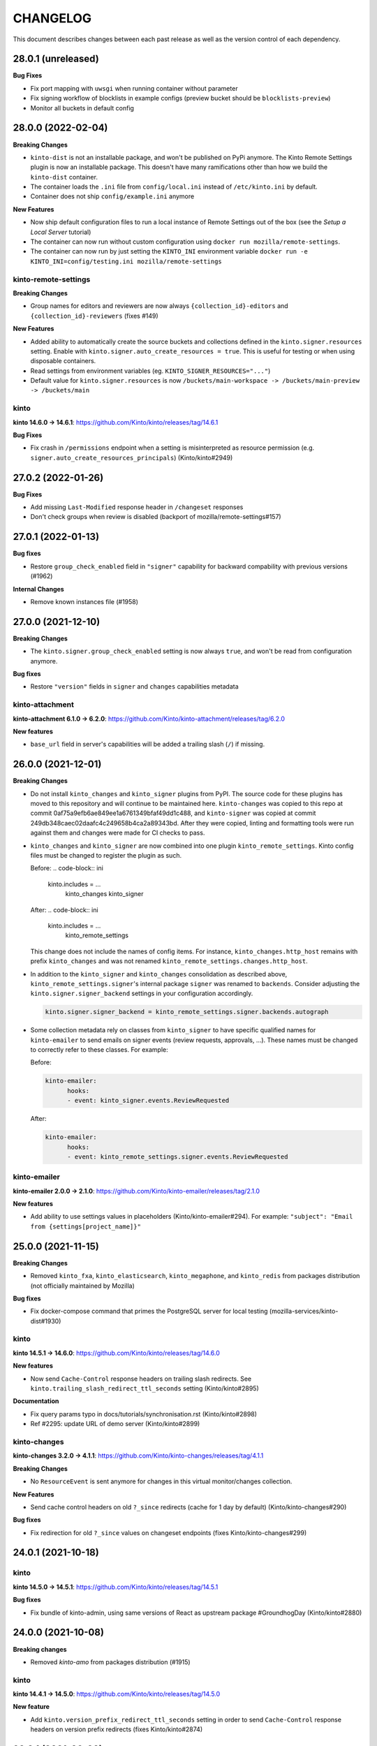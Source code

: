 CHANGELOG
#########

This document describes changes between each past release as well as
the version control of each dependency.

28.0.1 (unreleased)
===================

**Bug Fixes**

- Fix port mapping with ``uwsgi`` when running container without parameter
- Fix signing workflow of blocklists in example configs (preview bucket should be ``blocklists-preview``)
- Monitor all buckets in default config


28.0.0 (2022-02-04)
===================

**Breaking Changes**

- ``kinto-dist`` is not an installable package, and won't be published on PyPi anymore.
  The Kinto Remote Settings plugin is now an installable package.
  This doesn't have many ramifications other than how we build the ``kinto-dist``
  container.
- The container loads the ``.ini`` file from ``config/local.ini`` instead of ``/etc/kinto.ini`` by default.
- Container does not ship ``config/example.ini`` anymore

**New Features**

- Now ship default configuration files to run a local instance of Remote Settings out of the box (see the *Setup a Local Server* tutorial)
- The container can now run without custom configuration using ``docker run mozilla/remote-settings``.
- The container can now run by just setting the ``KINTO_INI`` environment variable ``docker run -e KINTO_INI=config/testing.ini mozilla/remote-settings``

kinto-remote-settings
---------------------

**Breaking Changes**

- Group names for editors and reviewers are now always ``{collection_id}-editors`` and
  ``{collection_id}-reviewers`` (fixes #149)

**New Features**

- Added ability to automatically create the source buckets and collections defined in the
  ``kinto.signer.resources`` setting. Enable with ``kinto.signer.auto_create_resources = true``.
  This is useful for testing or when using disposable containers.
- Read settings from environment variables (eg. ``KINTO_SIGNER_RESOURCES="..."``)
- Default value for ``kinto.signer.resources`` is now ``/buckets/main-workspace -> /buckets/main-preview -> /buckets/main``

kinto
-----

**kinto 14.6.0 → 14.6.1**: https://github.com/Kinto/kinto/releases/tag/14.6.1

**Bug Fixes**

- Fix crash in ``/permissions`` endpoint when a setting is misinterpreted as resource permission (e.g. ``signer.auto_create_resources_principals``) (Kinto/kinto#2949)


27.0.2 (2022-01-26)
===================

**Bug Fixes**

- Add missing ``Last-Modified`` response header in ``/changeset`` responses
- Don't check groups when review is disabled (backport of mozilla/remote-settings#157)


27.0.1 (2022-01-13)
===================

**Bug fixes**

- Restore ``group_check_enabled`` field in ``"signer"`` capability for backward
  compability with previous versions (#1962)

**Internal Changes**

- Remove known instances file (#1958)


27.0.0 (2021-12-10)
===================

**Breaking Changes**

- The ``kinto.signer.group_check_enabled`` setting is now always ``true``, and
  won't be read from configuration anymore.

**Bug fixes**

- Restore ``"version"`` fields in ``signer`` and ``changes`` capabilities metadata


kinto-attachment
----------------

**kinto-attachment 6.1.0 → 6.2.0**: https://github.com/Kinto/kinto-attachment/releases/tag/6.2.0

**New features**

- ``base_url`` field in server's capabilities will be added a trailing slash (``/``)
  if missing.


26.0.0 (2021-12-01)
===================

**Breaking Changes**

- Do not install ``kinto_changes`` and ``kinto_signer`` plugins from PyPI.
  The source code for these plugins has moved to this repository and will
  continue to be maintained here. ``kinto-changes`` was copied to this repo at
  commit 0af75a9efb6ae849ee1a6761349bfaf49dd1c488, and ``kinto-signer`` was
  copied at commit 249db348caec02daafc4c249658b4ca2a89343bd. After they were
  copied, linting and formatting tools were run against them and changes were
  made for CI checks to pass. 

- ``kinto_changes`` and ``kinto_signer`` are now combined into one plugin
  ``kinto_remote_settings``. Kinto config files must be changed to register the
  plugin as such. 
  
  Before:
  .. code-block:: ini

      kinto.includes = ...
                      kinto_changes
                      kinto_signer

  After:
  .. code-block:: ini

      kinto.includes = ...
                      kinto_remote_settings
  
  This change does not include the names of config items. For instance,
  ``kinto_changes.http_host`` remains with prefix ``kinto_changes`` and was
  not renamed ``kinto_remote_settings.changes.http_host``.

- In addition to the ``kinto_signer`` and ``kinto_changes`` consolidation as
  described above, ``kinto_remote_settings.signer``'s internal package
  ``signer`` was renamed to ``backends``. Consider adjusting the 
  ``kinto.signer.signer_backend`` settings in your configuration
  accordingly.

  .. code-block:: ini

      kinto.signer.signer_backend = kinto_remote_settings.signer.backends.autograph
    
- Some collection metadata rely on classes from ``kinto_signer`` to have
  specific qualified names for ``kinto-emailer`` to send emails on signer
  events (review requests, approvals, ...). These names must be changed to
  correctly refer to these classes. For example:

  Before:

  .. code-block:: yaml

    kinto-emailer:
          hooks:
          - event: kinto_signer.events.ReviewRequested

  After:

  .. code-block:: yaml

    kinto-emailer:
          hooks:
          - event: kinto_remote_settings.signer.events.ReviewRequested

kinto-emailer
-------------

**kinto-emailer 2.0.0 → 2.1.0**: https://github.com/Kinto/kinto-emailer/releases/tag/2.1.0

**New features**

- Add ability to use settings values in placeholders (Kinto/kinto-emailer#294).
  For example:  ``"subject": "Email from {settings[project_name]}"``


25.0.0 (2021-11-15)
===================

**Breaking Changes**

- Removed ``kinto_fxa``, ``kinto_elasticsearch``,  ``kinto_megaphone``, and ``kinto_redis`` from packages distribution (not officially maintained by Mozilla)

**Bug fixes**

- Fix docker-compose command that primes the PostgreSQL server for local testing (mozilla-services/kinto-dist#1930)

kinto
-----

**kinto 14.5.1 → 14.6.0**: https://github.com/Kinto/kinto/releases/tag/14.6.0

**New features**

- Now send ``Cache-Control`` response headers on trailing slash redirects. See ``kinto.trailing_slash_redirect_ttl_seconds`` setting (Kinto/kinto#2895)

**Documentation**

- Fix query params typo in docs/tutorials/synchronisation.rst (Kinto/kinto#2898)
- Ref #2295: update URL of demo server (Kinto/kinto#2899)

kinto-changes
-------------

**kinto-changes 3.2.0 → 4.1.1**: https://github.com/Kinto/kinto-changes/releases/tag/4.1.1

**Breaking Changes**

- No ``ResourceEvent`` is sent anymore for changes in this virtual monitor/changes collection.

**New Features**

- Send cache control headers on old ``?_since`` redirects (cache for 1 day by default) (Kinto/kinto-changes#290)

**Bug fixes**

- Fix redirection for old ``?_since`` values on changeset endpoints (fixes Kinto/kinto-changes#299)


24.0.1 (2021-10-18)
===================

kinto
-----

**kinto 14.5.0 → 14.5.1**: https://github.com/Kinto/kinto/releases/tag/14.5.1

**Bug fixes**

- Fix bundle of kinto-admin, using same versions of React as upstream package #GroundhogDay (Kinto/kinto#2880)


24.0.0 (2021-10-08)
===================

**Breaking changes**

- Removed `kinto-amo` from packages distribution (#1915)

kinto
-----

**kinto 14.4.1 → 14.5.0**: https://github.com/Kinto/kinto/releases/tag/14.5.0

**New feature**

- Add ``kinto.version_prefix_redirect_ttl_seconds`` setting in order to send ``Cache-Control`` response headers on version prefix redirects (fixes Kinto/kinto#2874)


23.3.1 (2021-09-20)
===================

kinto
-----

**kinto 14.4.0 → 14.4.1**: https://github.com/Kinto/kinto/releases/tag/14.4.1

**Bug fixes**

- Fix bundle of kinto-admin, using same versions of React as upstream package (fixes mozilla/remote-settings#129)


23.3.0 (2021-09-16)
===================

kinto
-----

**kinto 14.2.0 → 14.4.0**: https://github.com/Kinto/kinto/releases/tag/14.4.0

**Documentation**

- Fix "negociation" typo in docs/images/architecture.svg (Kinto/kinto#2813)

**Internal changes**

- Replace ujson with rapidjson. (Kinto/kinto#2677)

kinto-admin
-----------

**kinto-admin 1.30.0 → 1.30.2**: https://github.com/Kinto/kinto-admin/releases/tag/v1.30.2

**Bug fixes**

- Rollback to Bootstrap 4 (Kinto/kinto-admin#2046, mozilla/remote-settings#127)


23.2.0 (2021-06-14)
===================

kinto
-----

**kinto 14.1.3 → 14.2.0**: https://github.com/Kinto/kinto/releases/tag/14.3.0

**Documentation**

- Fix documentation about disabling endpoints (Kinto/kinto#2794)

**Internal changes**

- Now compatible with Pyramid 2 (Kinto/kinto#2764)
- Upgrade kinto-admin to v1.30.0

kinto-admin
-----------

**kinto-admin 1.29.0 → 1.30.0**: https://github.com/Kinto/kinto-admin/releases/tag/v1.30.0

**New feature**

- (signoff) Added simple review page, accessible at `/#/buckets/{bid}/collections/{cid}/simple-review` (thanks @k88hudson! Kinto/kinto-admin#1885)


23.1.2 (2021-04-07)
===================

**Internal changes**

- Upgraded sub-dependencies
- Switch to `pip-tools <https://pypi.org/project/pip-tools/>`_ to manage requirements and constraints (#1784)


23.1.1 (2021-02-23)
===================

kinto-signer
------------

**kinto-signer 8.0.0 → 8.0.1**: https://github.com/Kinto/kinto-signer/releases/tag/8.0.1

**Bug fixes**

- Fix behaviour with preview collection when review is disabled (Kinto/kinto-signer#1327)


23.1.0 (2021-02-22)
===================

kinto
-----

**kinto 14.1.3 → 14.2.0**: https://github.com/Kinto/kinto/releases/tag/14.2.0

**New feature**

- Allow rotation of the user password hmac secret without rotating the default bucket id hmac secret. (kinto/kinto#2647)

kinto-admin
-----------

**kinto-admin 1.28.0 → 1.29.0**: https://github.com/Kinto/kinto-admin/releases/tag/v1.29.0

- Show spinner while loading history (kinto/kinto-admin#1701)
- Do not loose history list view context when switch to diff overview (kinto/kinto-admin#1702)
- Fix content of diff overview when records were deleted via plural endpoint (kinto/kinto-admin@45e69be)


23.0.0 (2020-12-01)
===================

kinto-emailer
-------------

**kinto-emailer 1.1.0 → 2.0.0**: https://github.com/Kinto/kinto-emailer/releases/tag/2.0.0

**Breaking Changes**

- Remove template variable validation (Kinto/kinto-emailer#235)


22.0.0 (2020-11-19)
===================

kinto-signer
------------

**kinto-signer 7.0.0 → 8.0.0**: https://github.com/Kinto/kinto-signer/releases/tag/8.0.0

**New feature**

- Add comments to sign-off events attributes (Kinto/kinto-signer#1274)

**Breaking changes**

- Replaced custom Canonical JSON with ``python-canonicaljson-rs`` (Kinto/kinto-signer#1260)
- Removed CloudFront invalidation code (Kinto/kinto-signer#1256)

kinto-changes
-------------

**kinto-changes 3.1.2 → 3.2.0**: https://github.com/Kinto/kinto-changes/releases/tag/3.2.0

**New features**

- Add filtering support in monitor/changes changeset endpoint


21.2.2 (2020-11-09)
===================

kinto
-----

**kinto 14.1.1 → 14.1.3**: https://github.com/Kinto/kinto/releases/tag/14.1.3

**Internal Changes**

- Upgrade kinto-admin to v1.28.0

kinto-admin
-----------

**kinto-admin 1.27.3 → 1.28.0**: https://github.com/Kinto/kinto-admin/releases/tag/v1.27.0

- Fix signoff comment popup (#1598)
- Distinguish signoff progress bar on readonly preview/main collections (#1597)


21.2.1 (2020-11-04)
===================

kinto
-----

**kinto 14.1.0 → 14.1.1**: https://github.com/Kinto/kinto/releases/tag/14.1.1

**Bug fixes**

- Fix broken Kinto admin (#2646)

**Internal Changes**

- Upgrade kinto-admin to v1.27.3


21.2.0 (2020-10-27)
===================

kinto
-----

**kinto 14.0.1 → 14.1.0**: https://github.com/Kinto/kinto/releases/tag/14.1.0

**New feature**

- Add ability to disable explicit permissions at object level (ref Kinto/kinto#893). Use ``kinto.explicit_permissions = false`` to only rely on inherited permissions (see settings docs)

kinto-admin
-----------

**kinto-admin 1.26.1 → 1.27.0**: https://github.com/Kinto/kinto-admin/releases/tag/v1.27.0

- Fix portier login form (Kinto/kinto-admin#1553)
- Upgrade to Bootstrap v4 (Kinto/kinto-admin#1519)
- Replace Glyphicons with Bootstrap icons (Kinto/kinto-admin#1518)


21.1.2 (2020-09-29)
===================

kinto-changes
-------------

**kinto-changes 3.1.1 → 3.1.2**: https://github.com/Kinto/kinto-changes/releases/tag/3.1.2

**Bug fixes**

- Fix crash when collection is unknown and backend running in readonly mode (Kinto/kinto-changes#210)


21.1.1 (2020-09-28)
===================

kinto-changes
-------------

**kinto-changes 3.1.0 → 3.1.1**: https://github.com/Kinto/kinto-changes/releases/tag/3.1.1

**Bug fixes**

- Bypass storage when redirecting on old ``_since`` (Kinto/kinto-changes#209)


21.1.0 (2020-09-23)
===================

kinto-changes
-------------

**kinto-changes 3.0.2 → 3.1.0**: https://github.com/Kinto/kinto-changes/releases/tag/3.1.0

**New features**

- Redirect clients whose ``?_since`` value is too old (21 days by default)
- Add support for monitor/changes in changeset endpoints (fixes #173)

**Bug fixes**

- Fix validation rule for ``_since`` query parameter


21.0.0 (2020-09-16)
===================

kinto
-----

**kinto 14.0.0 → 14.0.1**: https://github.com/Kinto/kinto/releases/tag/14.0.1

**Bug fixes**

- Do not break storage implementations (ie. kinto-redis) that rely on ``json`` class attribute (removed in v14.0.0)
- Do not return 400 for ``?_since=null`` (fixes #2595)

kinto-signer
------------

**kinto-signer 6.1.0 → 7.0.0**: https://github.com/Kinto/kinto-signer/releases/tag/7.0.0

**Breaking changes**

- Records cannot contain float values anymore.

Set ``kinto.signer.allow_floats = true`` to keep old behaviour.


20.0.0 (2020-08-14)
===================

kinto
-----

**kinto 13.6.5 → 14.0.0**: https://github.com/Kinto/kinto/releases/tag/14.0.0

- Drop the ``strict_json`` option, and use ``ultrajson`` everywhere
- Fix messages duplication in logs (#2513)
- Fix resource timestamp unicity (fixes #2472, #602)


19.1.0 (2020-06-23)
===================

kinto-attachment
----------------

**kinto-attachment 6.0.3 → 6.1.0**: https://github.com/Kinto/kinto-attachment/releases/tag/6.1.0

**New features**

- Allow to override mimetypes from config (#315)

**Bug fixes**

- Add missing content type when uploading to S3


19.0.2 (2020-06-02)
===================

**kinto-changes 3.0.0 → 3.0.2**: https://github.com/Kinto/kinto-changes/releases/tag/3.0.2

**Bug fixes**

- Include tombstones in changeset endpoint (Kinto/kinto-changes#175)


19.0.1 (2020-05-18)
===================

amo2kinto
---------

**amo2kinto 4.0.1 → 4.0.2**: https://github.com/mozilla-services/amo2kinto/releases/tag/4.0.2

**Bug fix**

- Fix crash when ``prefs`` field is missing from addons entry


19.0.0 (2020-04-20)
===================

kinto-changes
-------------

**kinto-changes 2.2.0 → 3.0.0**: https://github.com/Kinto/kinto-changes/releases/tag/3.0.0

**Breaking changes**

- Switch changeset timestamp from ETag to integer (#168)


18.2.1 (2020-03-31)
===================

kinto
-----

**kinto 13.6.4 → 13.6.5**: https://github.com/Kinto/kinto/releases/tag/13.6.5

**Bug fixes**

- Simplify get_objects_permissions query (#2475)


18.2.0 (2020-03-29)
===================

kinto
-----

**kinto 13.6.3 → 13.6.4**: https://github.com/Kinto/kinto/releases/tag/13.6.4

**Security fix**

- Fix permission checking with POST on plural endpoints (Kinto/kinto#2459)

**Bug fixes**

- Apply CORS headers to EOL responses (Kinto/kinto#2452)

kinto-megaphone
---------------

**kinto-megaphone 0.4.1 → 0.5.0**: https://github.com/Kinto/kinto-megaphone/releases/tag/0.5.0

**New features**

- Add option to exclude certain resources (Kinto/kinto-megaphone#75)

kinto-changes
-------------

**kinto-changes 2.1.1 → 2.2.0**: https://github.com/Kinto/kinto-changes/releases/tag/2.2.0

**New features**

- Add changeset endpoint (Kinto/kinto-changes#154)

**Bug fixes**

- Fix crash with ``If-None-Match: *`` (Kinto/kinto-changes#158)

kinto-signer
------------

**kinto-signer 6.0.2 → 6.1.0**: https://github.com/Kinto/kinto-signer/releases/tag/6.1.0

- Send resource events on rollback (#894)

kinto-attachment
----------------

**kinto-attachment 6.0.2 → 6.0.3**: https://github.com/Kinto/kinto-attachment/releases/tag/6.0.3

**Bug fixes**

- Fix broken compatibility with Kinto 13.6.4


18.1.0 (2020-02-04)
===================

kinto
-----

**kinto 13.6.2 → 13.6.3**: https://github.com/Kinto/kinto/releases/tag/13.6.3

**Bug fixes**

- History entries datetimes now carry timezone information
- Fix ``kinto init`` command (Kinto/kinto#2375)
- Fix float strings parsing in certain URL query parameters (Kinto/kinto#2392)

kinto-admin
-----------

**kinto-admin 1.25.2 → 1.26.1**: https://github.com/Kinto/kinto-admin/releases/tag/v1.26.1

- Close modal after rollback (Kinto/kinto-admin#1134)
- Remove the button to refresh signature (Kinto/kinto-admin#1166)


18.0.2 (2020-01-07)
===================

kinto-changes
-------------

**kinto-changes 2.1.0 → 2.1.1**: https://github.com/Kinto/kinto-changes/releases/tag/2.1.1

**Bug fixes**

- Use explicit resource timestamp from DB instead of event payload


kinto-megaphone
---------------

**kinto-megaphone 0.4.0 → 0.4.1**: https://github.com/Kinto/kinto-megaphone/releases/tag/0.4.1

**Bug fixes**

- Send resource timestamp instead of event timestamp (fixes #65)

kinto-signer
------------

**kinto-signer 6.0.1 → 6.0.2**: https://github.com/Kinto/kinto-signer/releases/tag/6.0.2

**Bug fixes**

- Do not recreate tombstones on rollback (fixes Kinto/kinto-signe#832)


18.0.1 (2019-12-05)
===================

kinto-signer
------------

**kinto-signer 6.0.0 → 6.0.1**: https://github.com/Kinto/kinto-signer/releases/tag/6.0.1

**Bug fixes**

- Fix records dropped since Kinto/kinto-signer#780 (Kinto/kinto-signer#816)


18.0.0 (2019-11-15)
===================

kinto-signer
------------

**kinto-signer 5.2.1 → 6.0.0**: https://github.com/Kinto/kinto-signer/releases/tag/6.0.0

**Breaking changes**

- Records timestamps are now bumped when copied to preview/destination collections (Kinto/kinto-signer#779)


kinto-attachment
----------------

**kinto-attachment 6.0.1 → 6.0.2**: https://github.com/Kinto/kinto-attachment/releases/tag/6.0.2

**Bug fixes**

- Fix attachment deletion not being committed (fixes #149)


17.5.2 (2019-11-04)
===================

kinto
-----

**kinto 13.6.1 → 13.6.2**: https://github.com/Kinto/kinto/releases/tag/13.6.2

**Bug fixes**

- Second attempt at fixing loading of Kinto Admin (Kinto/kinto#2322)


17.5.1 (2019-10-31)
===================

kinto
-----

**kinto 13.6.0 → 13.6.1**: https://github.com/Kinto/kinto/releases/tag/13.6.1

**Bug fixes**

- Fix loading of Kinto Admin (Kinto/kinto#2320)


17.5.0 (2019-10-28)
===================

kinto
-----

**kinto 13.5.0 → 13.6.0**: https://github.com/Kinto/kinto/releases/tag/13.6.0

**New Features**

- Add Content-Security-Policy header (Kinto/kinto#2303)

kinto-admin
-----------

**kinto-admin 1.25.1 → 1.25.2**: https://github.com/Kinto/kinto-admin/releases/tag/v1.25.2

**Bug fixes**

* Fix status and rollback in preview/destination collections (Kinto/kinto-admin#1098)


17.4.0 (2019-10-04)
===================

kinto-signer
------------

**kinto-signer 5.2.0 → 5.2.1**: https://github.com/Kinto/kinto-signer/releases/tag/5.2.1

- Fix crash in collection deletion safety check (Kinto/kinto-signer#709)

kinto-megaphone
---------------

**kinto-megaphone 0.3.0 → 0.4.0**: https://github.com/Kinto/kinto-megaphone/releases/tag/0.4.0

- Log version value when broadcasting to Megaphone


17.3.0 (2019-09-26)
===================

kinto
-----

**kinto 13.4.0 → 13.5.0**: https://github.com/Kinto/kinto/releases/tag/13.5.0

**Internal changes**

- Add a warning when using the accounts plugin with the memory backend. (Kinto/kinto#2258)
- Upgrade kinto-admin to `v1.25.1 <https://github.com/Kinto/kinto-admin/releases/tag/v1.25.1>`_

kinto-admin
-----------

**kinto-admin 1.25.0 → 1.25.1**: https://github.com/Kinto/kinto-admin/releases/tag/v1.25.1

**Bug fixes**

* Fix inverted diff (bis) (Kinto/kinto-admin#988)

kinto-signer
------------

**kinto-signer 5.1.0 → 5.2.0**: https://github.com/Kinto/kinto-signer/releases/tag/5.2.0

**New features**

- Log Autograph requests references (Kinto/kinto-signer#687)
- Set status of new collections to signed (Kinto/kinto-signer#683)
- Fix collection deletion safety check (Kinto/kinto-signer#684)


17.2.0 (2019-09-12)
===================

kinto
-----

**kinto 13.2.2 → 13.4.0**: https://github.com/Kinto/kinto/releases/tag/13.4.0

**Bug fixes**

- Prevent password to be modified on modification of accounts metadata (Kinto/kinto#2058)
- Fix unexpected exception in ``/__version__`` endpoint
- Add ``Content-Type`` to default_cors_headers Kinto/kinto#2220)
- Fix crash with non-allowed requests on ``__user_data__`` (Kinto/kinto#2063)
- Fix multiple event listeners on READ action (Kinto/kinto#1755)

**New features**

- Allow StatsD counter to be incremented by an arbitrary number

kinto-admin
-----------

**kinto-admin 1.24.1 → 1.25.0**: https://github.com/Kinto/kinto-admin/releases/tag/v1.25.0

**New features**

* Rollback changes button (Kinto/kinto-admin#520)

**Bug fixes**

* Remove kinto-signer from filtered history (Kinto/kinto-admin#1015)
* Since parameter not taken into account in history list (Kinto/kinto-admin#1007)
* Fix inverted diff (Kinto/kinto-admin#988)


kinto-signer
------------

**kinto-signer 5.0.1 → 5.1.0**: https://github.com/Kinto/kinto-signer/releases/tag/5.1.0

**New Features**

- Add StatsD counter for number of changes approved (Kinto/kinto-signer#606)
- Prevent deletion of preview or destination if in use (Kinto/kinto-signer#641)
- Add ability to rollback changes (Kinto/kinto-signer#260)


17.1.4 (2019-07-30)
===================

kinto-signer
------------

**kinto-signer 5.0.0 → 5.0.1**: https://github.com/Kinto/kinto-signer/releases/tag/5.0.1

**Bug Fixes**

- Make sure the DB transaction is rolledback when signing fails (Kinto/kinto-signer#591)


17.1.3 (2019-07-04)
===================

kinto
-----

**kinto 13.1.1 → 13.2.2**: https://github.com/Kinto/kinto/releases/tag/13.2.2

**Bug fixes**

- Fix apparence of Admin notifications (Kinto/kinto#2191)


17.1.2 (2019-07-03)
===================

**kinto-fxa 2.5.2 → 2.5.3**: https://github.com/Kinto/kinto-fxa/releases/tag/2.5.3

**Optimization**

- Try to keep ``OAuthClient`` around longer to take advantage of HTTP keepalives (Kinto/kinto-fxa#133).


17.1.1 (2019-06-25)
===================

kinto-admin
-----------

**kinto-admin 1.24.0 → 1.24.1**: https://github.com/Kinto/kinto/releases/tag/1.24.1

**Bug fixes**

- Fix #977: Fix copy to clipboard in Firefox (#980)
- Fix #978: Move notifications below header bar (#979)


17.1.0 (2019-06-19)
===================

kinto-admin
-----------

**kinto-admin 1.23.0 → 1.24.0**: https://github.com/Kinto/kinto/releases/tag/1.24.0

**New features**

- Fix #501: UI notifications improvements (Kinto/kinto-admin#932)
- Fix #935: Show records changes without having to request review (Kinto/kinto-admin#943)
- Fix #915: Add button to copy authentication header
- Fix #443: Collapse diffs and only show 3 lines of context (Kinto/kinto-admin#960)
- Fix #467: Add links to source/preview/destination collections (Kinto/kinto-admin#959)

**Bug fixes**

- Fix #938: Show login form on authentication error (Kinto/kinto-admin#939)
- Fix #686: Do not scroll to bottom on pagination load (Kinto/kinto-admin#947)
- Fix #712: fix history pagination loading (Kinto/kinto-admin#948)
- Fix #949: fix history list from signoff diff details (Kinto/kinto-admin#950)
- Fix behaviour of servers history in login page (Kinto/kinto-admin#946)


17.0.0 (2019-05-27)
===================

kinto
-----

**kinto 12.0.1 → 13.1.1**: https://github.com/Kinto/kinto/releases/tag/13.1.1

**Breaking changes**

- Update Kinto OpenID plugin to redirect with a base64 JSON encoded token. (#1988).
  *This will work with kinto-admin 1.23*

**New features**

- Expose the user_profile in the user field of the hello page. (#1989)
- Add an "account validation" option to the accounts plugin. (#1973)
- Add a ``validate`` endpoint at ``/accounts/{user id}/validate/{validation
  key}`` which can be used to validate an account when the *account
  validation* option is enabled on the accounts plugin.
- Add a ``reset-password`` endpoint at ``/accounts/(user
  id)/reset-password`` which can be used to reset a user's password when the
  *account validation* option is enabled on the accounts plugin.

**Bug fixes**

- Fix cache heartbeat test (fixes Kinto/kinto#2107)
- Fix support of ``sqlalchemy.pool.NullPool`` for PostgreSQL backends.
  The default ``pool_size`` of 25 is maintained on the default pool class
  (``QueuePoolWithMaxBacklog``). When using custom connection pools, please
  refer to SQLAlchemy documentation for default values.
- Fixed two potential bugs relating to mutable default values.
- Fix crash on validating records with errors in arrays (#1508)
- Fix crash on deleting multiple accounts (#2009)
- Loosen up the Content-Security policies in the Kinto Admin plugin to prevent Webpack inline script to be rejected (fixes #2000)
- **security**: Fix a pagination bug in the PostgreSQL backend that could leak records between collections

kinto-redis
-----------

**kinto-redis 2.0.0 → 2.0.1**: https://github.com/Kinto/kinto-redis/releases/tag/2.0.1

**Bug fixes**

- ``pool_size`` setting should remain optional

16.1.0 (2019-04-10)
===================

- Add kinto-redis to the distribution (fixes #653). This allows use of
  the kinto-redis cache backend. The Docker compose configuration now
  uses Redis for the cache backend in order to ensure it works.


16.0.0 (2019-04-04)
===================

kinto-signer
------------

**kinto-signer 4.0.1 → 5.0.0**: https://github.com/Kinto/kinto-signer/releases/tag/5.0.0

**Breaking changes**

- Do not invalidate CloudFront on signature refresh (Kinto/kinto-signer#430)


15.1.0 (2019-02-21)
===================

kinto-changes
-------------

**kinto-changes 2.0.0 → 2.1.0**: https://github.com/Kinto/kinto-changes/releases/tag/2.1.0

- Send ``Cache-Control`` headers if cache busting query parameters or concurrency control request headers are sent (Kinto/kinto-changes#66)

kinto-emailer
-------------

**kinto-emailer 1.0.2 → 1.1.0**: https://github.com/Kinto/kinto-emailer/releases/tag/1.1.0

- Allow regexp in filters values when selecting events (Kinto/kinto-emailer#88)


15.0.2 (2019-01-30)
===================

kinto-signer
------------

**kinto-signer 4.0.0 → 4.0.1**: https://github.com/Kinto/kinto-signer/releases/tag/4.0.1

**Security issue**

- Signer parameters were displayed in capabilities. Fixed in Kinto/kinto-signer#326.


15.0.1 (2019-01-25)
===================

**Bug fixes**

- Include kinto-fxa script dependencies so that the
  process-account-events script can run. (#507)


15.0.0 (2019-01-22)
===================

kinto
-----

**kinto 11.1.0 → 12.0.1**: https://github.com/Kinto/kinto/releases/tag/12.0.1

**Breaking changes**

- Remove Python 3.5 support and upgrade to Python 3.6. (Kinto/kinto#1886)
- Remove ``record`` from UnicityError class (Kinto/kinto#1919). This enabled us to fix Kinto/kinto#1545.
- Storage backend API has changed, notions of collection and records were replaced
  by the generic terms *resource* and *object*. Plugins that subclass the internal
  ``ShareableResource`` class may also break.
- GET requests no longer include the ``Total-Records`` header. To get a count in a collection
  you need to do a HEAD request. And the new header name is ``Total-Objects``. (Kinto/kinto#1624)
- Remove the ``UserResource`` class. And ``ShareableResource`` is now deprecated in
  favor of ``Resource``.
- Removed ``kinto.core.utils.parse_resource()`. Use ``kinto.core.utils.view_lookup_registry()`` instead (Kinto/kinto#1828)
- Remove delete-collection command (Kinto/kinto#1959)

API is now at version **1.21**. See `API changelog`_.

**New features**

- Add a ``user-data`` endpoint at ``/__user_data__/`` which can be used to delete all data
  associated with a principal. This might be helpful for pursuing GDPR
  compliance, for instance. (Kinto/kinto#442.)
- Return a ``500 Internal Error`` on ``__version__`` instead of 404 if the version file
  cannot be found (Kinto/kinto#1841)

**Bug Fixes**

- Like query now returns 400 when a non string value is used. (Kinto/kinto#1899)
- Record ID is validated if explicitly mentioned in the collection schema (Kinto/kinto#1942)
- The Memory permission backend implementation of ``remove_principal``
  is now less generous with what it removes (Kinto/kinto#1955).
- Fix bumping of tombstones timestamps when deleting objects in PostgreSQL storage backend (Kinto/kinto#1981)
- Fix ETag header in responses of DELETE on plural endpoints (Kinto/kinto#1981)
- Fix the ``http_api_version`` exposed in the ``/v1/`` endpoint. The
  version ``1.20`` was getting parsed as a number ``1.2``.
- Fix ``record:create`` not taken into account from settings. (Kinto/kinto#1813)

**Documentation**

- Change PostgreSQL backend URLs to be ``postgresql://`` instead of the deprecated ``postgres://``
- Add documentation on troubleshooting Auth0 multiauth issue. (Kinto/kinto#1889)

kinto-attachment
----------------

**kinto-attachment 6.0.0 → 6.0.1**: https://github.com/Kinto/kinto-attachment/releases/tag/6.0.1

**Bug fixes**

- Fix support of Kinto >= 12

kinto-changes
-------------

**kinto-changes 1.3.0 → 2.0.0**: https://github.com/Kinto/kinto-changes/releases/tag/2.0.0

**Breaking changes**

- Require Kinto >= 12

kinto-signer
-------------

**kinto-signer 3.3.8 → 4.0.0**: https://github.com/Kinto/kinto-signer/releases/tag/4.0.0

**Bug fixes**

- Fix inconsistencies when source records are deleted via the DELETE /records endpoint (Kinto/kinto-signer#287)

**Breaking changes**

- Require Kinto >= 12.0.0


14.0.1 (2018-11-28)
===================

kinto-signer
------------

**kinto-signer 3.3.7 → 3.3.8**: https://github.com/Kinto/kinto-signer/releases/tag/3.3.7

**Bug fixes**

- Fix "RuntimeError: OrderedDict mutated during iteration" (#283).


14.0.0 (2018-11-22)
===================

**Breaking changes**

- ``kinto-ldap`` is not shipped in this distribution anymore (#369)

kinto-signer
------------

**kinto-signer 3.3.6 → 3.3.7**: https://github.com/Kinto/kinto-signer/releases/tag/3.3.7

**Bug fixes**

- If ``to_review_enabled`` is False, the preview collection is not created, nor updated (Kinto/kinto-signer#279)
- Show collections with specific settings in capabilities


13.0.0 (2018-11-12)
===================

kinto-megaphone
---------------

**kinto-megaphone 0.2.3 → 0.3.0**: https://github.com/Kinto/kinto-megaphone/releases/tag/0.3.0

**New features/Breaking changes**

- Add configuration to restrict what kinto-changes records cause
  notifications (#13). This configuration is **mandatory**.


12.0.2 (2018-11-08)
===================

kinto-signer
------------

**kinto-signer 3.3.5 → 3.3.6**: https://github.com/Kinto/kinto-signer/releases/tag/3.3.6

**Bug fixes**

- Fix Canonical JSON serialization of zero
- Allow installing ``kinto-signer`` with ``--no-deps`` in order to import ``kinto_signer.serializer.canonical_json()`` without the Pyramid ecosystem

kinto-megaphone
---------------

**kinto-megaphone 0.2.2 → 0.2.3**: https://github.com/Kinto/kinto-megaphone/releases/tag/0.2.3

- Remove a broken log message (Kinto/kinto-megaphone#10).


12.0.1 (2018-11-07)
===================

kinto-megaphone
---------------

**kinto-megaphone 0.2.0 → 0.2.2**: https://github.com/Kinto/kinto-megaphone/releases/tag/0.2.2

- Add a few log messages to help try to troubleshoot.
- 0.2.1 was a bogus release. Skip to 0.2.2.


12.0.0 (2018-11-06)
===================

kinto-attachment
----------------

**kinto-attachment 5.0.0 → 6.0.0**: https://github.com/Kinto/kinto-attachment/releases/tag/6.0.0

**Breaking changes**

- Do not allow any file extension by default. Now allow documents+images+text+data (Kinto/kinto-attachment#130)

**Bug fixes**

- Fix heartbeat when allowed file types is not ``any`` (Kinto/kinto-attachment#148)

kinto-signer
------------

**kinto-signer 3.3.4 → 3.3.5**: https://github.com/Kinto/kinto-signer/releases/tag/3.3.5

**Bug fixes**

- Fix Canonical JSON about float numbers to conform with `ECMAScript V6 notation <https://www.ecma-international.org/ecma-262/6.0/#sec-tostring-applied-to-the-number-type>`_


11.1.0 (2018-10-25)
===================

kinto
-----

**kinto 11.0.0 → 11.1.0**: https://github.com/Kinto/kinto/releases/tag/11.1.0

**New features**

- Add ability to configure the ``project_name`` in settings, shown in the `root URL <https://kinto.readthedocs.io/en/stable/api/1.x/utilities.html#get>`_ (Kinto/kinto#1809)
- Use ``.`` as bucket/collection separator in cache control settings (Kinto/kinto#1815)

**Bug fixes**

- Fix missing favicon and inline images in kinto-admin plugin

**Internal changes**

- Use mock from the standard library.
- Blackify the whole code base (Kinto/kinto#1799, huge thanks to @Cnidarias for this!)
- Upgrade kinto-admin to v1.22


kinto-signer
------------

**kinto-signer 3.3.3 → 3.3.4**: https://github.com/Kinto/kinto-signer/releases/tag/3.3.4

**Bug fixes**

- Prevent events to be sent if status is not changed (Kinto/kinto-signer#268)


11.0.0 (2018-10-22)
===================

kinto
-----

**kinto 10.1.2 → 11.0.0**: https://github.com/Kinto/kinto/releases/tag/11.0.0

**Breaking changes**

- The ``basicauth`` policy is not used by default anymore (#1736)

If your application relies on this specific behaviour, you now have to add explicitly settings:

.. code-block:: ini

    multiauth.policies = basicauth

But **it is recommended** to use other authentication policies like the *OpenID Connect* or the *accounts* plugin instead.

.. code-block:: ini

    # Enable plugin.
    kinto.includes = kinto.plugins.accounts

    # Enable authenticated policy.
    multiauth.policies = account
    multiauth.policy.account.use = kinto.plugins.accounts.AccountsPolicy

    # Allow anyone to create their own account.
    kinto.account_create_principals = system.Everyone

You will find more details the `authentication settings section of the documentation <https://kinto.readthedocs.io/en/stable/configuration/settings.html#authentication>`_

**Bug fixes**

- Fix crash when querystring filter contains NUL (0x00) character (Kinto/kinto#1704)
- Many bugs were fixed in the Kinto Admin UI (see `v1.21.0 <https://github.com/Kinto/kinto-admin/releases/tag/v1.21.0>`_)

**Documentation**

- Huge refactor of documentation about authentication (#1736)

kinto-admin
-----------

**kinto-admin 1.19.2 → 1.21.0**: https://github.com/Kinto/kinto-admin/releases/tag/v1.21.0

**New features**

* Remove brownish theme (Kinto/kinto-admin#658)
* Button labels consistency (Kinto/kinto-admin#659)
* Fix #118: order buckets alphabetically (Kinto/kinto-admin#650)
* Fix #170: show total number of records (Kinto/kinto-admin#657)
* Fix #529, Fix #617, Fix #618: Better handling of Kinto internal fields (Kinto/kinto-admin#626)
* Fix #66: Show record id in list by default (Kinto/kinto-admin#653)
* Fix #401: Show create bucket only if allowed (Kinto/kinto-admin#639)
* Fix #86: Show create collection only if allowed (Kinto/kinto-admin#651)
* Fix #74: Add a refresh button for bucket collections list (Kinto/kinto-admin#640)

**Bug fixes**

* Fix #641: Fix OpenID auth flow (Kinto/kinto-admin#642)
* Fix #648: Restore login failed detection (Kinto/kinto-admin#649)
* Fix #643, Fixup #630: fix crash when listing default bucket collections (Kinto/kinto-admin#647)
* Fix #609: Fix presence of ID value in record edit forms (Kinto/kinto-admin#611)
* Fix #619: fix display of attachment info (Kinto/kinto-admin#623)
* Fix #540, Fix #573: prevent root perm to become undefined bucket (Kinto/kinto-admin#631)
* Fix #584: remote Portier note about server install (Kinto/kinto-admin#632)
* Fix #629: always show default bucket (Kinto/kinto-admin#630)
* Fixup #630: hide default bucket if anonymous
* Fix #459: bucket readonly filter with writable collection (Kinto/kinto-admin#627)

kinto-changes
-------------

**kinto-changes 1.2.1 → 1.3.0**: https://github.com/Kinto/kinto-changes/releases/tag/1.3.0

**New feature**

- Add ability to configure cache control headers (Kinto/kinto-changes#47)


10.0.2 (2018-10-10)
===================

**kinto-signer 3.3.2 → 3.3.3**: https://github.com/Kinto/kinto-signer/releases/tag/3.3.3

**Bug fixes**

- Allow refresh of signature even if the collection was never signed (#267)


10.0.1 (2018-10-04)
===================

kinto
-----

**kinto 10.1.1 → 10.1.2**: https://github.com/Kinto/kinto/releases/tag/10.1.2

**Internal changes**

- Upgrade kinto-admin to v1.20.2


kinto-admin
-----------

**kinto-admin 1.20.1 → 1.20.2**: https://github.com/Kinto/kinto-admin/releases/tag/1.20.2

**Bug fixes**

- Fix OpenID login in Kinto-Admin (Kinto/kinto-admin#641)


10.0.0 (2018-09-12)
===================

kinto
-----

**kinto 9.2.3 → 10.1.1**: https://github.com/Kinto/kinto/releases/tag/10.1.1

**Breaking changes**

- ``kinto.core.events.get_resource_events`` now returns a generator
  rather than a list.


**New features**

- Include Python 3.7 support.
- ``kinto.core.events.notify_resource_event`` now supports
  ``resource_name`` and ``resource_data``. These are useful when
  emitting events from one view "as though" they came from another
  view.
- Resource events can now trigger other resource events, which are
  handled correctly. This might be handy if one resource wants to
  simulate events on another "virtual" resource, as in ``kinto-changes``.
- The registry now has a "command" attribute during one-off commands
  such as ``kinto migrate``. This can be useful for plugins that want
  to behave differently during a migration, for instance. (#1762)

**Bug fixes**

- Raise a configuration error if the ``kinto.plugin.accounts`` is included without being enabled in policies.
  Without this *kinto-admin* would present a confusing login experience (fixes #1734).
- Deleting a collection doesn't delete access_control_entrries for its children (fixes #1647)
- Fix for adding extra OpenId providers (fixes #1509)
- Change the meaning of ``event.payload["timestamp"]``. Previously it
  was ``@reify``\ 'd, which meant that it was calculated from before
  whatever thing triggered the event. Now we use a "fresh"
  timestamp. (Fixes #1469.)

**Internal changes**

- Upgrade kinto-admin to v1.20.0

kinto-changes
-------------

**kinto-changes 1.1.0 → 1.2.1**: https://github.com/Kinto/kinto-changes/releases/tag/1.2.1

**New feature**

- Events are now generated on the monitor/changes collection (#41).

**Bug fixes**

- Don't do anything during a ``migrate`` command (fixes #43).

**Internal changes**

- Get rid of six

kinto-megaphone
---------------

**kinto-megaphone 0.2.0**: https://github.com/Kinto/kinto-megaphone/releases/tag/0.2.0

Addition of this plugin.

kinto-signer
------------

**kinto-signer 3.3.0 → 3.3.2**: https://github.com/Kinto/kinto-signer/releases/tag/3.3.2

(Skipping 3.3.1 because of a mistake made during its release...)

**Internal changes**

- Support kinto 10.0.0, which allowed some simplifications (#264).



9.0.1 (2018-08-01)
==================

- Change CircleCI container in an attempt to successfully build a release.


9.0.0 (2018-07-31)
==================

kinto-attachment
----------------

**kinto-attachment 4.0.0 → 5.0.0**: https://github.com/Kinto/kinto-attachment/releases/tag/5.0.0

**Breaking changes**

- Gzip ``Content-Encoding`` is not used anymore when uploading on S3 (fixes #144)

**Internal changes**

- Heartbeat now uses ``utils.save_file()`` for better detection of configuration or deployment errors (fixes #146)


8.0.2 (2018-07-26)
==================

- Fix CircleCI job execution for tags (fixes #233)


8.0.1 (2018-07-25)
==================

- Fix Docker Hub publication issue from CircleCI


8.0.0 (2018-07-25)
==================

kinto-signer
------------

**kinto-signer 3.2.5 → 3.3.0**: https://github.com/Kinto/kinto-signer/releases/tag/3.3.0

**New features**

- Allow to refresh the signature when the collection has pending changes (Kinto/kinto-signer#245)

kinto-attachment
----------------

**kinto-attachment 3.0.1 → 4.0.0**: https://github.com/Kinto/kinto-attachment/releases/tag/4.0.0

**Breaking changes**

- Gzip ``Content-Encoding`` is now always enabled when uploading on S3 (Kinto/kinto-attachment#139)
- Overriding settings via the querystring (eg. ``?gzipped``, ``randomize``, ``use_content_encoding``) is not possible anymore


7.3.1 (2018-07-05)
==================

kinto
-----

**kinto 9.2.2 → 9.2.3**: https://github.com/Kinto/kinto/releases/tag/9.2.3

**Bug fixes**

- Upgrade to kinto-admin v1.19.2

kinto-admin
-----------

**kinto-admin 1.19.1 → 1.19.2**: https://github.com/Kinto/kinto-admin/releases/tag/1.19.2

**Bug fixes**

- Better auth error message (kinto/kinto-admin#566)
- Fix history diff viewing (kinto/kinto-admin#563)

kinto-signer
------------

**kinto-signer 3.2.4 → 3.2.5**: https://github.com/Kinto/kinto/releases/tag/3.2.5

**Bug fixes**

- Fix ``scripts/e2e.py`` script to work with per-bucket configuration (kinto/kinto-signer#255)
- Prevent kinto-attachment to raise errors when attachments are updated (kinto/kinto-signer#256)

kinto-fxa
---------

**kinto-fxa 2.5.1 → 2.5.2**: https://github.com/Kinto/kinto-fxa/releases/tag/2.5.2

**Bug fixes**

- Fix the ``process-account-events`` script to take client user ID suffixes into account (kinto/kinto-fxa#61)

kinto-attachment
----------------

**kinto-attachment 3.0.0 → 3.0.1**: https://github.com/Kinto/kinto-attachment/releases/tag/3.0.1

**Bug fixes**

- Do not delete attachment when record is deleted if ``keep_old_files`` setting is true (kinto/kinto-attachment#137)

amo2kinto
---------

**amo2kinto 3.2.1 → 4.0.1**: https://github.com/mozilla-services/amo2kinto/releases/tag/4.0.1

**Bug fix**

- Fix the XML item ID when squashing entries by addon ID (#88)
- Fix the affected users section (#87), thanks @rctgamer3!

**Breaking changes**

- Removed the AWS lambda code in charge of updating the collection schema (#85)


7.3.0 (2018-06-28)
==================

kinto
-----

**kinto 9.1.1 → 9.2.2**: https://github.com/Kinto/kinto/releases/tag/9.2.2

**API**

- JSON schemas can now be defined in the bucket metadata and will apply to every
  underlying collection, group or record (Kinto/kinto#1555)

**Bug fixes**

- Fixed bug where unresolved JSON pointers would crash server (Kinto/kinto#1685)

**New features**

- Kinto Admin plugin now supports OpenID Connect
- Limit network requests to current domain in Kinto Admin using `Content-Security Policies <https://hacks.mozilla.org/2016/02/implementing-content-security-policy/>`_
- Prompt for cache backend type in ``kinto init`` (Kinto/kinto#1653)
- kinto.core.utils now has new features ``route_path_registry`` and
  ``instance_uri_registry``, suitable for use when you don't
  necessarily have a ``request`` object around. The existing functions
  will remain in place.
- openid plugin will carry ``prompt=none`` querystring parameter if appended
  to authorize endpoint.

kinto-admin
-----------

**kinto-admin 1.17.2 → 1.19.1**: https://github.com/Kinto/kinto-admin/releases/tag/1.19.1

**New features**

- Add support of OpenID Connect (Kinto/kinto-admin#460)
- Fix accounts capability detection (Kinto/kinto-admin#558)
- Remember last used authentication method (Kinto/kinto-admin#525)

kinto-fxa
---------

**kinto-fxa 2.5.0 → 2.5.1**: https://github.com/Kinto/kinto-fxa/releases/tag/2.5.1

**Bug fixes**

- Set up metrics on the ``process-account-events`` script (#57).
- Set up logging on the ``kinto_fxa.scripts`` programs (#58).


7.2.1 (2018-05-30)
==================

kinto-signer
------------

**kinto-signer 3.2.3 → 3.2.4**: https://github.com/Kinto/kinto-signer/releases/tag/3.2.4

**Bug fixes**

- Fix CloudFront invalidation request with multiple paths (Kinto/kinto-signer#253)


7.2.0 (2018-05-23)
==================

kinto
-----

**kinto 9.0.1 → 9.1.1**: https://github.com/Kinto/kinto/releases/tag/9.1.1

**API**

- Batch endpoint now checks for and aborts any parent request if subrequest encounters ``409 Conflict`` constraint violation (Kinto/kinto#1569)

**Bug fixes**

- Fix a bug where you could not reach the last records via ``Next-Header`` when deleting with pagination (Kinto/kinto#1170)
- Slight optimizations on the ``get_all()`` query in the Postgres
  storage backend which should make it faster for result sets that
  have a lot of records (Kinto/kinto#1622). This is the first change meant to
  address Kinto/kinto#1507, though more can still be done.
- Fix a bug where the batch route accepted all content-types (Kinto/kinto#1529)


kinto-admin
-----------

**kinto-admin 1.17.1 → 1.17.2**: https://github.com/Kinto/kinto-admin/releases/tag/1.17.2

**Bug fixes**

- Don't request records as part of the permissions (Kinto/kinto-admin#536)
- Fix strange validation errors on collection forms (Kinto/kinto-admin#539)


7.1.0 (2018-05-17)
==================

kinto
-----

**kinto 9.0.0 → 9.0.1**: https://github.com/Kinto/kinto/releases/tag/9.0.0

- Update version of kinto-admin

kinto-admin
-----------

**kinto-admin 1.17.0 → 1.17.1**: https://github.com/Kinto/kinto-admin/releases/tag/1.17.1


**Bug fixes**

- Fetch capabilities from singleServer if set (Kinto/kinto-admin#532)

kinto-fxa
---------

**kinto-fxa 2.4.1 → 2.5.0**: https://github.com/Kinto/kinto-fxa/releases/tag/2.5.0

**New features**

- Introduce new kinto_fxa.scripts. Right now the only script available
  is process-account-events, which listens to an SQS queue for user
  delete events and deletes data from that user's default bucket, in
  order to comply with GDPR. (Kinto/kinto-fxa#55)


7.0.2 (2018-05-09)
==================

kinto-signer
------------

**kinto-signer 3.2.2 → 3.2.3**: https://github.com/Kinto/kinto-signer/releases/tag/3.2.3

**Bug fixes**

- Fix crash on collection delete (Kinto/kinto#248)


7.0.1 (2018-05-02)
==================

kinto-signer
------------

**kinto-signer 3.2.1 → 3.2.2**: https://github.com/Kinto/kinto-signer/releases/tag/3.2.2

**Bug fixes**

- Cleanup preview and destination when source collection is deleted (kinto/kinto-signer#114)


7.0.0 (2018-04-25)
==================

kinto
-----

**kinto 8.2.3 → 9.0.0**: https://github.com/Kinto/kinto/releases/tag/9.0.0

**API**

- Introduce ``contains`` and ``contains_any`` filter operators (Kinto/kinto#343).

API is now at version **1.19**. See `API changelog`_.

**Breaking changes**

- The storage class now exposes ``bump_timestamp()`` and ``bump_and_store_timestamp()`` methods
  so that memory based storage backends can use them. (Kinto/kinto#1596)

**Documentation**

- Version number is taken from package in order to ease release process (Kinto/kinto#1594)
- Copyright year is now dynamic (Kinto/kinto#1595)


kinto-admin
-----------

**kinto-admin 1.15.0 → 1.17.0**: https://github.com/Kinto/kinto-admin/releases/tag/v1.17.0

**New features**

- Get the list of auth methods supported by the server when first rendering the auth form (Kinto/kinto-admin#331, Kinto/kinto-admin#497, Kinto/kinto-admin#516)
- Date are now formatted as en-US (Kinto/kinto-admin#508)

**Bug fixes**

- Fix signoff workflow info when kinto-signer running on server is >= 3.2 (Kinto/kinto-admin#500)
- Better detection of authentication failures (Kinto/kinto-admin#330)
- Fix history table apparence (Kinto/kinto-admin#511)
- Wrap signoff comment (Kinto/kinto-admin#490)


kinto-signer
------------

**kinto-signer 3.0.0 → 3.2.1**: https://github.com/Kinto/kinto-signer/releases/tag/3.2.1

**New features**

- Cloudfront invalidation paths can be configured (kinto/kinto-signer#231)
- User does not have to be in the *reviewers* group to refresh a signature (kinto/kinto-signer#233)
- Give write permission to reviewers/editors groups on newly created collections (kinto/kinto-signer#237)
- The preview collection signature is now refreshed along the destination (kinto/kinto-signer#236)
- Tracking fields are now documented and new ones were added (``last_edit_date``, ``last_request_review_date``, ``last_review_date`` and ``last_signature_date``) (kinto/kinto-signer#137)

**Deprecations**

- The collection specific settings must now be separated with ``.`` instead of ``_``.
  (eg. use ``kinto.signer.staging.certificates.editors_group`` instead of ``kinto.signer.staging_certificates.editors_group``) (kinto/kinto-signer#224)

**Internal changes**

- Now log an INFO message when the CloudFront invalidation request is sent (kinto/kinto-signer#238)


kinto-elasticsearch
-------------------

**kinto-elasticsearch 0.3.0 → 0.3.1**: https://github.com/Kinto/kinto-elasticsearch/releases/tag/0.3.1

**Bug fixes**

- Fix the reindex get_paginated_records function. (Kinto/kinto-elasticsearch#61)


kinto-attachment
----------------

**kinto-attachment 2.1.0 → 3.0.0**: https://github.com/Kinto/kinto-attachment/releases/tag/3.0.0

**Breaking changes**

- The collection specific ``use_content_encoding`` setting must now be separated with ``.`` instead of ``_``.
  (eg. use ``kinto.attachment.resources.bid.cid.use_content_encoding`` instead of ``kinto.attachment.resources.bid_cid.use_content_encoding``) (fixes kinto/kinto-attachment#134)


6.0.2 (2018-04-06)
==================

kinto
-----

**kinto 8.2.2 → 8.2.3**: https://github.com/Kinto/kinto/releases/tag/8.2.3

**Security fix**

- Since Kinto 8.2.0 the `account` plugin had a security flaw where the password wasn't verified during the session duration.
  It now validates the account user password even when the session is cached (Kinto/kinto#1583).



6.0.1 (2018-03-28)
==================


kinto
-----

**kinto 8.2.0 → 8.2.2**: https://github.com/Kinto/kinto/releases/tag/8.2.2

**Internal changes**

- Upgrade to kinto-admin 1.15.1


kinto-admin
-----------

**kinto-admin 1.15.0 → 1.15.1**: https://github.com/Kinto/kinto-admin/releases/tag/v1.15.1

**Bug fixes**

- [signoff] Fix bug where users who are part of "editors" and "reviewers" groups do not get shown the "request review" or "approve" buttons (Kinto/kinto-admin#495)


6.0.0 (2018-03-09)
==================

kinto
-----

**kinto 8.1.5 → 8.2.0**: https://github.com/Kinto/kinto/releases/tag/8.2.0

**New features**

- Add Openid connect support (#939, #1425). See `demo <https://github.com/leplatrem/kinto-oidc-demo>`_
- Account plugin now caches authentication verification (Kinto/kinto#1413)

**Bug fixes**

- Fix missing principals from user info in root URL when default bucket plugin is enabled (fixes #1495)
- Fix crash in Postgresql when the value of url param is empty (Kinto/kinto#1305)

kinto-admin
-----------

**kinto-admin 1.14.0 → 1.15.0**: https://github.com/Kinto/kinto-admin/releases/tag/v1.15.0

**New features**

- [signoff] Fixes #461: Support per-bucket configuration (Kinto/kinto-admin#466)

**Bug fixes**

- Fix list permissions if anonymous (Kinto/kinto-admin#463)
- [signoff] Fix workflow info parameter types (Kinto/kinto-admin#470)


kinto-signer
------------

**kinto-signer 2.2.0 → 3.0.0**: https://github.com/Kinto/kinto/releases/tag/3.0.0

**Breaking changes**

- The settings ``reviewers_group``, ``editors_group``, ``to_review_enabled``, ``group_check_enabled``
  prefixed with ``_`` are not supported anymore. (eg. use ``kinto.signer.staging_certificates.editors_group``
  instead of ``kinto.signer.staging_certificates_editors_group``)

**New features**

- Allow spaces in resources configurations, and separate URIs with ``->`` for better readability (fixes Kinto/kinto-signer#148, fixes Kinto/kinto-signer#88)
- Allow configuration of ``reviewers_group``, ``editors_group``, ``to_review_enabled``, ``group_check_enabled``
  by bucket
- Allow placeholders ``{bucket_id}`` and ``{collection_id}`` in ``reviewers_group``, ``editors_group``,
  ``to_review_enabled``, and ``group_check_enabled`` settings
  (e.g. ``group:/buckets/{bucket_id}/groups/{collection_id}-reviewers``) (fixes Kinto/kinto-signer#210)
- Allow configuration by bucket. Every collections in the source bucket will be reviewed/signed (fixes Kinto/kinto-signer#144).
- Editors and reviewers groups are created automatically when source collection is created (fixes Kinto/kinto-signer#213)
- Preview and destination collections are automatically signed when source is created (fixes Kinto/kinto-signer#226)

**Bug fixes**

- Fix permissions of automatically created preview/destination bucket (fixes Kinto/kinto-signer#155)


5.2.1 (2018-02-09)
==================

kinto
-----

**kinto 8.1.4 → 8.1.5**: https://github.com/Kinto/kinto/releases/tag/8.1.5

**Bug fixes**

- Restore "look before you leap" behavior in the Postgres storage
  backend create() method to check whether a record exists before
  running the INSERT query (#1487). This check is "optimistic" in the sense
  that we can still fail to INSERT after the check succeeded, but it
  can reduce write load in configurations where there are a lot of
  create()s (i.e. when using the default_bucket plugin).


5.2.0 (2018-02-07)
==================

kinto-amo
---------

**kinto-amo 0.4.0 → 1.0.1**: https://github.com/mozilla-services/kinto-amo/releases/tag/1.0.1

**Bug fixes**

- Fix last update / last modified of blocklist XML endpoint (fixes mozilla-services/kinto-amo#25)

**New features**

- Pass application ID and version to amo2kinto code when generating blocklist.xml (mozilla-services/kinto-amo#23)
- Filter add-ons and plugins in v3 based on the requesting application and version. (mozilla-services/amo2kinto#74)
- Stop exporting cert items to Firefox 58 and above, where they aren't used. (mozilla-services/amo2kinto#75)


5.1.4 (2018-01-31)
==================

kinto
-----

**kinto 8.1.3 → 8.1.4**: https://github.com/Kinto/kinto/releases/tag/8.1.4

**Bug fixes**

- Allow inherited resources to set a custom model instance before instantiating (fixes #1472)
- Fix collection timestamp retrieval when the stack is configured as readonly (fixes #1474)


5.1.3 (2018-01-26)
==================

kinto
-----

**kinto 8.1.2 → 8.1.3**: https://github.com/Kinto/kinto/releases/tag/8.1.3

**Bug fixes**

- Optimize the PostgreSQL permission backend's
  ``delete_object_permissions`` function in the case where we are only
  matching one object_id (or object_id prefix).


5.1.2 (2018-01-24)
==================

kinto
-----

**kinto 8.1.1 → 8.1.2**: https://github.com/Kinto/kinto/releases/tag/8.1.2

**Bug fixes**

- Flushing a server no longer breaks migration of the storage backend
  (#1460). If you have ever flushed a server in the past, migration
  may be broken. This version of Kinto tries to guess what version of
  the schema you're running, but may guess wrong. See
  https://github.com/Kinto/kinto/wiki/Schema-versions for some
  additional information.

**Internal changes**

- We now allow migration of the permission backend's schema.

**Operational concerns**

- *The schema for the Postgres permission backend has changed.* This
  changes another ID column to use the "C" collation, which should
  speed up the `delete_object_permissions` query when deleting a
  bucket.


5.1.1 (2018-01-18)
==================

kinto
-----

**kinto 8.1.0 → 8.1.1**: https://github.com/Kinto/kinto/releases/tag/8.1.1

**Operational concerns**

- *The schema for the Postgres storage backend has changed.* This
  changes some more ID columns to use the "C" collation, which fixes a
  bug where the ``bump_timestamps`` trigger was very slow.


5.1.0 (2018-01-04)
==================

kinto
-----

**kinto 8.0.0 → 8.1.0**: https://github.com/Kinto/kinto/releases/tag/8.1.0

**Internal changes**

- Update the Docker compose configuration to use memcache for the cache backend (#1405)
- Refactor the way postgresql.storage.create_from_settings ignores settings (#1410)

**Operational concerns**

- *The schema for the Postgres storage backend has changed.* This
  changes some ID columns to use the "C" collation, which will make
  ``delete_all`` queries faster. (See
  e.g. https://www.postgresql.org/docs/9.6/static/indexes-opclass.html,
  which says "If you do use the C locale, you do not need the
  xxx_pattern_ops operator classes, because an index with the default
  operator class is usable for pattern-matching queries in the C
  locale.") This may change the default sort order and grouping of
  record IDs.

**New features**

- New setting ``kinto.backoff_percentage`` to only set the backoff header a portion of the time.
- ``make tdd`` allows development in a TDD style by rerunning tests every time a file is changed.

**Bug fixes**

- Optimize the Postgres collection_timestamp method by one query. It
  now only makes two queries instead of three.
- Update other dependencies: newrelic to 2.98.0.81 (#1409), setuptools
  to 38.4.0 (#1411, #1429, #1438, #1440), pytest to 3.3.2 (#1412,
  #1437), raven to 6.4.0 (#1421), werkzeug to 0.14.1 (#1418, #1434),
  python-memcached to 1.59 (#1423), zest.releaser to 6.13.3 (#1427),
  bravado_core to 4.11.2 (#1426, #1441), statsd to 3.2.2 (#1422),
  jsonpatch to 1.21 (#1432), sqlalchemy to 1.2.0 (#1430), sphinx to
  1.6.6 (#1442).


kinto-signer
------------

**kinto-signer 2.1.1 → 2.2.0**: https://github.com/Kinto/kinto-signer/releases/tag/2.2.0

**New features**

- Use generic config keys as a fallback for missing specific signer config keys. (Kinto/kinto-signer#151)
- Fix bad signature on empty collections. (Kinto/kinto-signer#164)


kinto-attachment
----------------

**kinto-attachment 2.0.1 → 2.1.0**: https://github.com/Kinto/kinto-attachment/releases/tag/2.1.0

**New features**

- Add support for the ``Content-Encoding`` header with the S3 backend (Kinto/kinto-attachment#132)


5.0.0 (2017-11-29)
==================

kinto
-----

**kinto 7.6.1 → 8.0.0**: https://github.com/Kinto/kinto/releases/tag/8.0.0

**Operational concerns**

- *The schema for the Postgres ``storage`` backend has changed.* This
  lets us prevent a race condition where deleting and creating a thing
  at the same time can leave it in an inconsistent state (#1386). You
  will have to run the ``kinto migrate`` command in order to migrate
  the schema. The safest way to do this is to disable Kinto traffic
  (perhaps using nginx), bring down the old Kinto service, run the
  migration, and then bring up the new Kinto service.

**Breaking changes**

- Storage backends no longer support the ``ignore_conflict``
  argument (#1401). Instead of using this argument, consider catching the
  ``UnicityError`` and handling it. ``ignore_conflict`` was only ever
  used in one place, in the ``default_bucket`` plugin, and was
  eventually backed out in favor of catching and handling a
  ``UnicityError``.

**Bug fixes**

- Fix a TOCTOU bug in the Postgres storage backend where a transaction
  doing a `create()` would fail because a row had been inserted after
  the transaction had checked for it (#1376).
- Document how to create an account using the ``POST /accounts`` endpoint (#1385).

**Internal changes**

- Update dependency on pytest to move to 3.3.0 (#1403).
- Update other dependencies: setuptools to 38.2.1 (#1380, #1381,
  #1392, #1395), jsonpatch to 1.20 (#1393), zest.releaser to 6.13.2
  (#1397), paste-deploy to 0.4.2 (#1384), webob to 1.7.4 (#1383),
  simplejson to 3.13.2 (#1389, #1390).
- Undo workaround for broken kinto-http.js in the kinto-admin plugin
  (#1382).


4.6.0 (2017-11-27)
==================

kinto-fxa
---------

**kinto-fxa 2.3.0 → 2.4.0**: https://github.com/Kinto/kinto-fxa/releases/tag/2.4.0

**New Feature**

- Add support for multiple FxA Clients (mozilla-services/kinto-fxa#52)


4.5.1 (2017-11-21)
==================

**kinto-emailer 1.0.0 → 1.0.1**: https://github.com/Kinto/kinto-emailer/releases/tag/1.0.1

- Remove hard requirements of Pyramid 1.8 (Kinto/kinto-emailer#46)


4.5.0 (2017-11-16)
==================

kinto
-----

**kinto 7.5.1 → 7.6.0**: https://github.com/Kinto/kinto/releases/tag/7.6.0

**Protocol**

- When a record is pushed with an older timestamp, the collection
  timestamps is not bumped anymore. (Kinto/kinto#1361)

**New features**

- A new custom logging formatter is available in ``kinto.core``. It fixes the issues of
  `mozilla-cloud-services-logger <https://github.com/mozilla/mozilla-cloud-services-logger>`_.
  Consider migrating your logging settings to :

::

    [formatter_json]
    class = kinto.core.JsonLogFormatter

**Bug fixes**

- Do not log empty context values (Kinto/kinto#1363)
- Fixed some attributes in logging of errors (Kinto/kinto#1363)
- Fixed logging of method/path of batch subrequests (Kinto/kinto#1363)
- Fix removing permissions with Json Merge (Kinto/kinto#1322).


**Internal changes**

- Moved PostgreSQL helper function to Python code (Kinto/kinto#1358)


kinto-changes
-------------

**kinto-changes 1.0.0 → 1.1.0**: https://github.com/Kinto/kinto-changes/releases/tag/1.1.0

**Bug fixes**

- Disable reify to always get the most accurate timestamp. (#36)


4.4.1 (2017-10-30)
==================

kinto-signer
------------

**kinto-signer 2.1.0 → 2.1.1**: https://github.com/Kinto/kinto-signer/releases/tag/2.1.1

**Bug fixes**

- Invalidate the CloudFront CDN cache. (Kinto/kinto-signer#199)


4.4.0 (2017-10-03)
==================

**amo2kinto 3.0.0 → 3.1.0**: https://github.com/mozilla-services/amo2kinto/releases/tag/3.1.0

**New features**

- Add support for cert items subject and pubKeyHash attributes. (mozilla-services/amo2kinto#70)

**kinto 7.5.0 → 7.5.1**: https://github.com/Kinto/kinto/releases/tag/7.5.1

**Bug fixes**

- Use the ``KINTO_INI`` env variable to findout the configuration file. (Kinto/kinto#1339)
- Fix ``create-user`` command for PostgreSQL backend (Kinto/kinto#1340)
- Make sure ``create-user`` command updates password (Kinto/kinto#1336)


4.3.0 (2017-09-28)
==================

amo2kinto
---------

**amo2kinto 1.7.2 → 3.0.0**: https://github.com/mozilla-services/kinto-amo/releases/tag/3.0.0

**Bug fixes**

- Remove json2kinto importer
- Remove xml verifier


kinto
-----

**kinto 7.4.1 → 7.5.0**: https://github.com/Kinto/kinto/releases/tag/7.5.0

**New features**

- Add a `Memcached` cache backend (Kinto/kinto#1332)


4.2.0 (2017-09-14)
==================

kinto-elasticsearch
-------------------

**kinto 0.2.1 → 0.3.0**: https://github.com/Kinto/kinto-elasticsearch/releases/tag/0.3.0

**New features**

- Add StatsD timer to measure E/S indexation (Kinto/kinto-elasticsearch#54)
- Add a ``kinto-reindex`` command to reindex existing collections of records (Kinto/kinto-elasticsearch#56)


4.1.0 (2017-09-01)
==================

kinto
-----

**kinto 7.3.2 → 7.4.1**: https://github.com/Kinto/kinto/releases/tag/7.4.1

**New features**

- Add a `create-user` kinto command (Kinto/kinto#1315)

**Bug fixes**

- Fix pagination token generation on optional fields (Kinto/kinto#1253)



4.0.1 (2017-08-14)
==================

kinto
-----

**kinto 7.3.1 → 7.3.2**: https://github.com/Kinto/kinto/releases/tag/7.3.2

**Bug fixes**

- The PostgreSQL cache backend now orders deletes according to keys,
  which are a well-defined order that never changes. (Fixes #1308.)

**Internal changes**

- Now all configuration options appear as commented lines on the configuration
  template (#895)
- Added task on PR template about updating the configuration template
  if a new configuration setting is added.
- Use json instead of ujson in storage in tests (#1255)
- Improve Docker container to follow Dockerflow recommendations (fixes #998)



4.0.0 (2017-08-09)
==================

kinto-signer
------------

**kinto-signer 1.5.4 → 2.1.0**: https://github.com/Kinto/kinto-signer/releases/tag/2.1.0

**Breaking changes**

- Upgrade to Autograph 2.0

**New features**

- Invalidate the monitor changes collection on updates (#187)

**Bug fixes**

- Allow kinto-attachment collections reviews. (#190)
- Remove additional / in invalidation collection path (#194)



3.3.0 (2017-07-13)
==================

kinto-elasticsearch
-------------------

**kinto-elasticsearch 0.2.1**: https://github.com/Kinto/kinto/releases/tag/0.2.1


**New features**

- Flush indices when server is flushed (fixes #4)
- Perform insertions and deletion in bulk for better efficiency (fixes #5)
- Add setting to force index refresh on change (fixes #6)
- Add heartbeat (fixes #3)
- Delete indices when buckets and collections are deleted (fixes #21)
- Support quick search from querystring (fixes #34)
- Return details about invalid queries in request body (fixes #23)
- Support defining mapping from the ``index:schema`` property in the collection metadata (ref #8)

**Bug fixes**

- Only index records if the storage transaction is committed (fixes #15)
- Do not allow to search if no read permission on collection or bucket (fixes #7)
- Fix empty results response when plugin was enabled after collection creation (ref #20)
- Limit the number of results returned by default (fixes #45)
- Fix crash on search parse exceptions (fixes #44)
- Fix the number of results when specified in query (ref #45)

**Internal changes**

- Create index when collection is created (fixes #27)


3.2.3 (2017-07-21)
==================

kinto-signer
------------

**kinto-signer 1.5.3 → 1.5.4**: https://github.com/Kinto/kinto-signer/releases/tag/1.5.4

**Bug fixes**

- Allow kinto-attachment collections reviews on subrequests too. (Kinto/kinto-signer#192)


3.2.2 (2017-07-20)
==================

- Update requirements.txt with kinto-signer version bump in 3.2.1 release


3.2.1 (2017-07-20)
==================

kinto-signer
------------

**kinto-signer 1.5.2 → 1.5.3**: https://github.com/Kinto/kinto-signer/releases/tag/1.5.3

**Bug fixes**

- Allow kinto-attachment collections reviews. (Kinto/kinto-signer#190)


3.2.0 (2017-07-05)
==================

kinto
-----

**kinto 7.1.0 → 7.3.1**: https://github.com/Kinto/kinto/releases/tag/7.3.1

**API**

- Filtering with like can now contain wild chars (eg. ``?like_nobody=*you*``).
  It is thus now impossible to search for the ``*`` character with this operator.
- Handle querystring parameters as JSON encoded values
  to avoid treating number as number where they should be strings. (Kinto/kinto#1217)
- Introduce ``has_`` filter operator (Kinto/kinto#344).

API is now at version **1.17**. See `API changelog <http://kinto.readthedocs.io/en/latest/api/>`_.

**New features**

- Account plugin now allows account IDs to be email addresses (Kinto/kinto#1283).

**Bug fixes**

- Make it illegal for a principal to be present in
  ``account_create_principals`` without also being in
  ``account_write_principals``. Restricting creation of accounts to
  specified users only makes sense if those users are "admins", which
  means they're in ``account_write_principals``. (Kinto/kinto#1281)
- Fix a 500 when accounts without an ID are created (Kinto/kinto#1280).
- Fix StatsD unparseable metric packets for the unique user counter (Kinto/kinto#1282)
- Fix permissions endpoint when using account plugin (Kinto/kinto#1276)
- Fix missing ``collection_count`` field in the rebuild-quotas script.
- Fix bug causing validation to always succeed if no required fields are present.
- Several changes to the handling of NULLs and how the full range of
  JSON values is compared in a storage backend (Kinto/kinto#1258, Kinto/kinto#1252,
  Kinto/kinto#1215, Kinto/kinto#1216, Kinto/kinto#1217 and Kinto/kinto#1257).
- Fix requests output when running with make serve (Kinto/kinto#1242)
- Fix pagination on permissions endpoint (Kinto/kinto#1157)
- Fix pagination when max fetch storage is reached (Kinto/kinto#1266)
- Fix schema validation when internal fields like ``id`` or ``last_modified`` are
  marked as required (Kinto/kinto#1244)
- Restore error format for JSON schema validation errors (which was
  changed in Kinto/kinto#1245).
- Fix bug in Postgres backend regarding the handling of combining
  filters and NULL values (Kinto/kinto#1291)

kinto-admin
-----------

**kinto-admin 1.13.3 → 1.14.0**: https://github.com/Kinto/kinto-admin/releases/tag/v1.14.0

**New features**

- Update kinto-http.js 4.3.3 (Kinto/kinto-admin#431)
- Add support for the Kinto Account plugin. (Kinto/kinto-admin#439)

kinto-amo
---------

**kinto-amo 0.3.0 → 0.4.0**: https://github.com/mozilla-services/kinto-amo/releases/tag/0.4.0

**New features**

- Add support for cache control headers (``If-None-Match`` and ``If-Modified-Since``) (mozilla-services/kinto-amo#21)


3.1.2 (2017-06-28)
==================

kinto-emailer
-------------

**kinto-emailer 0.4.0 → 1.0.0**: https://github.com/Kinto/kinto-emailer/releases/tag/1.0.0

**Bug fixes**

- Fix crash when creating bucket with ``POST /buckets`` (fixes Kinto/kinto-emailer#43)


kinto-signer
------------

**kinto-signer 1.5.1 → 1.5.2**: https://github.com/Kinto/kinto-signer/releases/tag/1.5.2

- Catch cache invalidation errors and log the error. (Kinto/kinto-signer#186)


3.1.1 (2017-06-28)
==================

kinto-signer
------------

**kinto-signer 1.5.0 → 1.5.1**: https://github.com/Kinto/kinto-signer/releases/tag/1.5.1

- Fix kinto-signer heartbeat. (Kinto/kinto-signer#182)


3.1.0 (2017-06-19)
==================

kinto-signer
------------

**kinto-signer 1.4.0 → 1.5.0**: https://github.com/Kinto/kinto-signer/releases/tag/1.5.0

**New features**

- Add support for CloudFront path cache invalidation. (Kinto/kinto-signer#178)

.. code-block:: ini

    # Configure the cloudfront distribution related to the server cache.
    kinto.signer.distribution_id = E2XLCI5EUWMRON


3.0.1 (2017-06-12)
==================

- Install mozilla-cloud-services-logger. (#134)


3.0.0 (2017-06-12)
==================

kinto
-----

**kinto 6.1.0 → 7.1.0**: https://github.com/Kinto/kinto/releases/tag/7.1.0

**Breaking changes**

- The flush endpoint is now a built-in plugin at ``kinto.plugins.flush`` and
  should be enabled using the ``includes`` section of the configuration file.
  ``KINTO_FLUSH_ENDPOINT_ENABLED`` environment variable is no longer supported. (#1147)
- Settings with ``cliquet.`` prefix are not supported anymore.
- Logging configuration now relies on standard Python logging module (#1150)

Before:

.. code-block:: ini

    kinto.logging_renderer = kinto.core.logs.ClassicLogRenderer

Now:

.. code-block:: ini

    [handler_console]
    ...
    formatter = color

    [formatters]
    keys = color

    [formatter_color]
    class = logging_color_formatter.ColorFormatter

- Forbid storing bytes in the cache backend. (#1143)
- ``kinto.core.api`` was renamed to ``kinto.core.openapi`` (#1145)
- Logging extra information on message must be done using the ``extra`` keyword
  (eg. ``logger.info('msg', extra={a=1})`` instead of ``logger.info('msg', a=1)``)
  (#1110, #1150)
- Cache entries must now always have a TTL. The ``ttl`` parameter of ``cache.set()``
  is now mandatory (fixes #960).
- ``get_app_settings()`` from ``kinto.core.testing.BaseWebTest`` is now a
  class method (#1144)

**Protocol**

- Groups can now be created with a simple ``PUT`` (fixes #793)
- Batch requests now raise ``400`` on unknown attributes (#1163).

Protocol is now at version **1.16**. See `API changelog`_.

**New features**

- Enforce the permission endpoint when the admin plugin is included (fixes #1059)
- Access control failures are logged with WARN level (fixes #1074)
- Added an experimental `Accounts API <http://kinto.readthedocs.io/en/latest/api/1.x/accounts.html>`_
  which allow users to sign-up modify their password or delete their account (fixes #795)
- ``delete()`` method from cache backend now returns the deleted value (fixes #1231)
- ``kinto rebuild-quotas`` script was written that can be run to
  repair the damage caused by #1226 (fixes #1230).

**Bug fixes**

- Fix Memory backend sometimes show empty permissions (#1045)
- Allow to create default bucket with a PUT request and an empty body (fixes #1080)
- Fix PostgreSQL backend when excluding a list of numeric values (fixes #1093)
- Fix ``ignore_conflict`` storage backend create method parameter to
  keep the existing rather than overriding it. (#1134)
- Fix impacted records of events generated by implicit creation in default
  bucket (#1137)
- Removed Structlog binding and bottlenecks (fixes #603)
- Fixed Swagger output with subpath and regex in pyramid routes (fixes #1180)
- Fixed Postgresql errors when specifying empty values in querystring numeric filters. (fixes #1194)
- Return a 400 Bad Request instead of crashing when the querystring contains bad characters. (fixes #1195)
- Fix PostgreSQL backend from deleting records of the same name in
  other buckets and collections when deleting a bucket. (fixes #1209)
- Fix race conditions on deletions with upsert in PostgreSQL ``storage.update()`` (fixes #1202)
- Fix PostgreSQL backend race condition when replacing permissions of an object (fixes #1210)
- Fix crash when deleting multiple buckets with quotas plugin enabled (fixes #1201)
- The ``default_bucket`` plugin no longer sends spurious "created"
  events for buckets and collections that already exist. This causes
  the ``quotas`` plugin to no longer leak "quota" when used with the
  ``default_bucket`` plugin. (#1226)
- Fix removal of timestamps when parent object is deleted (fixes #1233)
- Do not allow to reuse deletion tokens (fixes #1171)
- ``accounts`` plugin: fix exception on authentication. (#1224)
- Fix crash with JSONSchema validation of unknown required properties (fixes #1243)
- Fix bug on bucket deletion where other buckets could be deleted too if their id
  started with the same id
- Fix permissions of accounts created with PUT by admin (ref #1248)
- Fix ownership of accounts created with POST by admin (fixes #1248)

**Internal changes**

- Do not keep the whole Kinto Admin bundle in the repo (fixes #1012)
- Remove the email example from the custom code event listener tutorial (fixes #420)
- Removed useless logging info from resource (ref #603)
- Make sure prefixed userid is always first in principals
- Run functional tests on PostgreSQL
- Fix tests with Pyramid 1.9a
- Removed useless deletions in quota plugin
- Upgraded the kinto-admin to version 1.13.2

kinto-signer
------------

**kinto-signer 1.3.3 → 1.4.0**: https://github.com/Kinto/kinto-signer/releases/tag/1.4.0

**Internal changes**

- Upgrade to kinto 7.1


2.2.0 (2017-05-25)
==================

kinto
-----

**kinto 6.0.8 → 6.1.0**: https://github.com/Kinto/kinto/releases/tag/6.1.0

**New feature**

- ``kinto rebuild-quotas`` script was written that can be run to
  repair the damage caused by #1226 (fixes #1230).

**Bug fixes**

- The ``default_bucket`` plugin no longer sends spurious "created"
  events for buckets and collections that already exist. This causes
  the ``quotas`` plugin to no longer leak "quota" when used with the
  ``default_bucket`` plugin. (#1226)
- Fix race conditions on deletions with upsert in PostgreSQL ``storage.update()`` (fixes #1202).
- Fix PostgreSQL backend race condition when replacing permissions of an object (fixes #1210)
- Fix missing package.json file in package. (#1222)
- Fix removal of timestamps when parent object is deleted (fixes #1233)


2.1.3 (2017-05-04)
==================

kinto
-----

**kinto 6.0.7 → 6.0.8**: https://github.com/Kinto/kinto/releases/tag/6.0.8

**Bug fixes**

- Prevent PostgreSQL backend from deleting records of the same name in other buckets and collections when deleting a bucket. (fixes Kinto/kinto#1209)


2.1.2 (2017-04-27)
==================

kinto
-----

**kinto 6.0.6 → 6.0.7**: https://github.com/Kinto/kinto/releases/tag/6.0.7

**Bug fixes**

- Fix the kinto-admin to use PATCH instead of PUT when asking for a review.


2.1.1 (2017-04-26)
==================

kinto
-----

**kinto 6.0.4 → 6.0.6**: https://github.com/Kinto/kinto/releases/tag/6.0.6

**Bug fixes**

- Return a 400 Bad Request instead of crashing when the querystring contains bad characters. (Kinto/kinto#1195)
- Fixed Postgresql errors when specifying empty values in querystring numeric filters. (Kinto/kinto#1194)
- Upgrade the kinto-admin to v1.13.3

kinto-admin
-----------

**kinto-admin 1.13.2 → 1.13.3**: https://github.com/Kinto/kinto-admin/releases/tag/v1.13.3

**Bug fixes**

- Fix signoff plugin membership checks. (Kinto/kinto-admin#429).
  This was preventing using and navigating within signoff plugin views.


kinto-signer
------------

**kinto-signer 1.3.2 → 1.3.3**: https://github.com/Kinto/kinto-signer/releases/tag/1.3.3

**Bug fixes**

- Do not send ``ReviewApproved`` event when signing a collection that is already signed (Kinto/kinto-signer#174)



2.1.0 (2017-04-14)
==================

kinto
-----

**kinto 6.0.1 → 6.0.4**: https://github.com/Kinto/kinto/releases/tag/6.0.4

**Bug fixes**

- Fixed Swagger when routes contain subpath/regexp (Kinto/kinto#1180)


kinto-attachment
----------------

**kinto-attachment 2.0.0 → 2.0.1**: https://github.com/Kinto/kinto-attachment/releases/tag/2.0.1

**Bug fixes**

- Set request parameters before instantiating a record resource. (Kinto/kinto-attachment#127)


kinto-admin
-----------

**kinto-admin 1.10.0 → 1.13.2**: https://github.com/Kinto/kinto-admin/releases/tag/v1.13.2

**New features**

* Add review/decline comments (Kinto/kinto-admin#417)
* Limit number of collections listed in the sidebar. (Kinto/kinto-admin#410)
* Collection full diff view improvements. (Kinto/kinto-admin#409)
* Add support for Portier authentication. (Kinto/kinto-admin#395)

**Bug fixes**

* Preload all collections to populate state. (Kinto/kinto-admin#418)
* Order history entry target permissions consistently. (Kinto/kinto-admin#413)
* Fix Portier broken redirect URL handling after successful auth when coming from the homepage (Kinto/kinto-admin#414)
* Restore auth form contextual help. (Kinto/kinto-admin#396)
* Fix broken post-auth redirections. (Kinto/kinto-admin#397)
* Retrieve all paginated permissions. (Kinto/kinto-admin#400)


kinto-emailer
-------------

**kinto-emailer 0.3.0 → 0.4.0**: https://github.com/Kinto/kinto-emailer/releases/tag/0.4.0

**New features**

- Add a ``validate_setup.py`` script to check that server can actually send emails
- Add a ``kinto-send-email`` command to test the configuration (kinto/kinto-emailer#35)

**Bug fixes**

- Fix sending notifications by decoupling it from transactions (kinto/kinto-emailer#38)


kinto-signer
------------

**kinto-signer 1.3.0 → 1.3.2**: https://github.com/Kinto/kinto-signer/releases/tag/1.3.2

**Bug fixes**

- Allow ``canonical_json`` to work with iterators. (Kinto/kinto-signer#167)
- Fixed inconsistencies in ``ResourceChanged`` produced by Kinto signer (Kinto/kinto-signer#169)
- Update e2e.py to be robust against kinto_client returning an iterator in Python 3. (Kinto/kinto-signer#165)
- Send kinto-signer before committing since some database may have to be performed
  in the subscribers (Kinto/kinto-signer#172)


2.0.1 (2017-03-10)
==================

kinto
-----

**kinto 6.0.0 → 6.0.1**: https://github.com/Kinto/kinto/releases/tag/6.0.1

**Bug fixes**

- Fix Memory backend sometimes show empty permissions (Kinto/kinto#1045)
- Allow to create default bucket with a PUT request and an empty body (Kinto/kinto#1080)
- Fix PostgreSQL backend when excluding a list of numeric values (Kinto/kinto#1093)
- Fix ``ignore_conflict`` storage backend create method parameter to
  keep the existing rather than overriding it. (Kinto/kinto#1134)
- Fix impacted records of events generated by implicit creation in default
  bucket (Kinto/kinto#1137)

kinto-ldap
----------

**kinto-ldap 0.3.0 → 0.3.1**: https://github.com/Kinto/kinto-ldap/releases/tag/0.3.1

**Bug fixes**

- Fix support with Kinto 6 and Python 3. (Kinto/kinto-ldap#18)


2.0.0 (2017-03-06)
==================

Configuration Breaking Changes
------------------------------

* ``kinto_changes`` must now be present in ``kinto.includes`` (eg. on read-only stacks)
  otherwise the monitoring endpoint won't be accessible.
* The configuration of *kinto-changes* has to be changed:

Before:

.. code-block :: ini

    kinto.event_listeners = changes
    kinto.event_listeners.changes.use = kinto_changes.listener
    kinto.event_listeners.changes.http_host = website.domain.tld
    kinto.event_listeners.changes.collections = /buckets/settings
                                                /buckets/blocklists/collections/certificates

Now:

.. code-block :: ini

    kinto.changes.http_host = website.domain.tld
    kinto.changes.resources = /buckets/settings
                              /buckets/blocklists/collections/certificates


kinto
-----

**kinto 5.4.1 → 6.0.0**: https://github.com/Kinto/kinto/releases/tag/6.0.0

**Breaking changes**

- Remove Python 2.7 support and upgrade to Python 3.5. (Kinto/kinto#1050)
- Upgraded minimal PostgreSQL support to PostgreSQL 9.5 (Kinto/kinto#1056)
- The ``--ini`` parameter is now after the subcommand name (Kinto/kinto#1095)

**Protocol**

- Fixed ``If-Match`` behavior to match the RFC 2616 specification (Kinto/kinto#1102).
- A ``409 Conflict`` error response is now returned when some backend integrity
  constraint is violated (instead of ``503``) (Kinto/kinto#602)

Protocol is now at version **1.15**. See `API changelog`_.

**Bug fixes**

- Prevent injections in the PostgreSQL permission backend (Kinto/kinto#1061)
- Fix crash on ``If-Match: *`` (Kinto/kinto#1064)
- Handle Integer overflow in querystring parameters. (Kinto/kinto#1076)
- Flush endpoint now returns an empty JSON object instad of an HTML page (Kinto/kinto#1098)
- Fix nested sorting key breaks pagination token. (Kinto/kinto#1116)
- Remove ``deleted`` field from ``PUT`` requests over tombstones. (Kinto/kinto#1115)
- Fix crash when preconditions are used on the permission endpoint (Kinto/kinto#1066)
- Fixed resource timestamp upsert in PostgreSQL backend (Kinto/kinto#1125)
- Fix pserve argument ordering with Pyramid 1.8 (Kinto/kinto#1095)

**Internal changes**

- Update the upsert query to use an INSERT or UPDATE on CONFLICT behavior (Kinto/kinto#1055)
- Permission schema children fields are now set during initialization instead of on
  deserialization (Kinto/kinto#1046).
- Request schemas (including validation and deserialization) are now isolated by method
  and endpoint type (Kinto/kinto#1047).
- Move generic API schemas (e.g TimeStamps and HeaderFields) from `kinto.core.resource.schema`
  to a sepate file on `kinto.core.schema`. (Kinto/kinto#1054)
- Upgraded the kinto-admin to version 1.10.0 (Kinto/kinto#1086, Kinto/kinto#1128)
- Upgrade to Pyramid 1.8 (Kinto/kinto#1087)
- Use `Cornice Swagger <https://github.com/Cornices/cornice.ext.swagger>`_ rather than
  merging YAML files to generate the OpenAPI spec.
- Gracefully handle ``UnicityError`` with the ``default_bucket`` plugin and
  the PostgreSQL backend using PostgreSQL 9.5+ ``ON CONFLICT`` clause. (Kinto/kinto#1122)

kinto-attachment
----------------

**kinto-attachment 1.1.2 → 2.0.0**: https://github.com/Kinto/kinto-attachment/releases/tag/2.0.0

- Remove Python 2.7 support and upgrade to Python 3.5. (Kinto/kinto-attachment#125)

kinto-changes
-------------

**kinto-changes 0.5.0 → 1.0.0**: https://github.com/Kinto/kinto-changes/releases/tag/1.0

**Breaking changes**

* The change endpoint **location is now hard-coded** (``/buckets/monitor/collections/changes/records``)
  and cannot be configured.
* The permissions principals cannot be specified anymore.
  The change endpoint is now **always public**.
* The ``monitor`` bucket and ``changes`` collection are not required anymore and
  are not created anymore.
* ``POST`` and ``DELETE`` are not supported on the changes endpoint anymore.
* Individual entries (eg. ``/buckets/monitor/collections/changes/records/{id}``)
  cannot be accessed anymore.
* The listener was dropped. Configuration must be changed (see above)

kinto-signer
------------

**kinto-signer 1.2.0 → 1.3.0**: https://github.com/Kinto/kinto-signer/releases/tag/1.3.0

- Update e2e.py script to be compatible with Python 3.5 (Kinto/kinto-signer#165)


1.13.1 (2017-02-24)
===================

kinto
-----

**kinto 5.4.0 → 5.4.1**: https://github.com/Kinto/kinto/releases/tag/5.4.1

**Bug fixes**

- Fix unexpected references on the swagger spec that failed validation. (Kinto/kinto#1108)


1.13.0 (2017-02-21)
===================

amo2kinto
---------

**amo2kinto 1.6.0 → 1.7.2**: https://github.com/mozilla-services/kinto-amo/releases/tag/1.7.2

**Bug fixes**

- Fix XML exporter on missing blockID. (mozilla-services/amo2kinto#63)

kinto
-----

**kinto 5.3.5 → 5.3.6**: https://github.com/Kinto/kinto/releases/tag/5.3.6

**Bug fixes**

- Fix crash on ``If-Match: *`` (Kinto/kinto#1064)
- Handle Integer overflow in querystring parameters. (Kinto/kinto#1076)

kinto-admin
-----------

**kinto-admin 1.8.1 → 1.9.0**: https://github.com/Kinto/kinto-admin/releases/tag/v1.9.0

**New Feature**

- Fix Kinto/kinto-admin#377, Kinto/kinto-admin#378: Allow dropping edited resource properties. (Kinto/kinto-admin#379)
- Fix Kinto/kinto-admin#365: Render a JSON diff for history entries. (Kinto/kinto-admin#380)
- Fix Kinto/kinto-admin#376: Denote readonly buckets & collections in the sidebar. (Kinto/kinto-admin#382)
- Fix Kinto/kinto-admin#384: Live-searchable/filterable sidebar entries. (Kinto/kinto-admin#385)
- Hide auth method selector when a single one is configured.

**Bug fixes**

- Do not store passwords. Fixes #364 (#386)


1.12.1 (2017-02-08)
===================

kinto
-----

**kinto 5.3.4 → 5.3.5**: https://github.com/Kinto/kinto/releases/tag/5.3.5

**Bug fixes**

- Prevent injections in the PostgreSQL permission backend (Kinto/kinto#1061)


1.12.0 (2017-02-02)
===================

kinto
-----

**kinto 5.3.2 → 5.3.4**: https://github.com/Kinto/kinto/releases/tag/5.3.4

**Bug fixes**

- Update the upsert query to use an INSERT or UPDATE on CONFLICT behavior (Kinto/kinto#1055)

kinto-attachment
----------------

**kinto-attachment 1.0.1 → 1.1.2**: https://github.com/Kinto/kinto-attachment/releases/tag/1.1.2

**New features**

- Expose the gzipped settings value in the capability (Kinto/kinto-attachment#117)

**Bug fixes**

- Fixes crash when adding attachment to existing record with Kinto 5.3 (Kinto/kinto-attachment#120)
- Fix invalid request when attaching a file on non UUID record id (Kinto/kinto-attachment#122)


1.11 (2017-01-31)
=================

kinto
-----

**kinto 5.3.1 → 5.3.2**: https://github.com/Kinto/kinto/releases/tag/5.3.2

**Bug fixes**

- Retries to set value in PostgreSQL cache backend in case of BackendError (Kinto/kinto#1052)


1.10 (2017-01-30)
=================

kinto
-----

**kinto 5.3.0 → 5.3.1**: https://github.com/Kinto/kinto/releases/tag/5.3.1


**Bug fixes**

- Retries to set value in PostgreSQL cache backend in case of IntegrityError (Kinto/kinto#1035)
- Display Kinto-Admin version number in the footer. (Kinto/kinto#1040)
- Configure the Kinto Admin auth methods from the server configuration (Kinto/kinto#1042)


kinto-emailer
-------------

**kinto-emailer 0.3.0**: https://github.com/Kinto/kinto-emailer/releases/tag/0.3.0

This package allows to send email notifications when something happens in a bucket
or on a collection.

Emailing configuration is done in ``.ini`` whereas notifications configuration is done
via the HTTP API within bucket or collection metadata.

.. code-block:: ini

    kinto.includes = kinto_emailer

    mail.default_sender = firefox-settings-notifs@mozilla.com
    # mail.host = localhost
    # mail.port = 25
    # mail.username = None
    # mail.password = None

See more details in `Pyramid Mailer documentation <http://docs.pylonsproject.org/projects/pyramid_mailer/en/latest/#configuration>`_.


kinto-fxa
---------

**kinto-fxa 2.3.0 → 2.3.1**: https://github.com/Kinto/kinto-fxa/releases/tag/2.3.0

**Bug fixes**

- Make sure that caching of token verification nevers prevents from authenticating
  requests (see Mozilla/PyFxA#48)


1.9 (2017-01-24)
================

kinto-signer
------------

**kinto 5.2.0 → 5.3.0**: https://github.com/Kinto/kinto/releases/tag/5.3.0


**Bug fixes**

- Fix crash with batch endpoint when list of requests contains trailing comma (Kinto/kinto#1024)
- Cache backend transactions are not bound to the request/response cycle anymore (Kinto/kinto#879)


**kinto-changes 1.1.1 → 1.2.0**: https://github.com/Kinto/kinto-changes/releases/tag/1.2.0

**Bug fixes**

- Do not always reset destination permissions

**New features**

- Pyramid events are sent for each review step of the validation workflow (fixes #157)
- Kinto Admin UI fields like ``displayFields`` ``attachment`` and ``sort`` are copied
  from the source to the preview and destination collections (if not set) (fixes #161)

**kinto-admin 1.7.0 → 1.8.0**: https://github.com/Kinto/kinto-admin/releases/tag/v1.8.0

**Bug fixes**

- Fix Kinto/kinto-admin#353: Show changes in review step even if no permission to approve
- Fix Kinto/kinto-admin#248: Prevent crash on *uiSchema* validation when the entered JSON schema is invalid
- Fix Kinto/kinto-admin#302: Make whole menu entry area clickable for collections

**New features**

- Add a JSON editor for raw collection attributes. (Kinto/kinto-admin#116, Kinto/kinto-admin#371)
- Don't fail when fetching the list of buckets returns a HTTP 403. (Kinto/kinto-admin#370)
- Retry requests once (Kinto/kinto-admin#368)


1.8 (2017-01-16)
================

kinto-changes
-------------

**kinto-changes 0.4.0 → 0.5.0**: https://github.com/Kinto/kinto-changes/releases/tag/0.5.0

**Bug fixes**

- Do not force the timestamp of monitored entries, to avoid possible integrity errors (Kinto/kinto-changes#27)


kinto-signer
------------

**kinto-signer 1.0.0 → 1.1.1**: https://github.com/Kinto/kinto-signer/releases/tag/1.1.1

**Bug fixes**

- Fix consistency of setting names for per-collection workflows configuration (Kinto/kinto-signer#149)
- Remove recursivity of events when requesting review (Kinto/kinto-signer#158)


1.7 (2017-01-12)
================


Kinto
-----

**kinto 5.1.0 → 5.2.0**: https://github.com/Kinto/kinto/releases/tag/5.2.0

**Protocol**

- Add an `OpenAPI specification <https://kinto.readthedocs.io/en/latest/api/1.x/openapi.html>`_ for the HTTP API on ``/__api__`` (Kinto/kinto#997)

**New features**

- When admin is enabled, ``/v1/admin`` does not return ``404`` anymore, but now redirects to
  ``/v1/admin/`` (with trailing slash).

**Bug fixes**

- Add missing ``Total-Records`` field on ``DELETE`` header with plural endpoints (fixes Kinto/kinto#1000)


kinto-admin
-----------

**kinto-admin 1.6.1 → 1.7.0**: https://github.com/Kinto/kinto-admin/releases/tag/v1.7.0

* Added a TagsField form component (eg. devices list) (Kinto/kinto-admin#367)


1.6 (unreleased)
================

**Upgrade notes**

- Replace ``kinto_admin`` by ``kinto.plugins.admin`` for ``kinto.includes``
  setting in the INI file.

.. code-block:: ini

    kinto.includes = kinto.plugins.admin

- We can skip the history on the preview and production buckets:

.. code-block:: ini

    kinto.history.exclude_resources = /buckets/blocklists
                                      /buckets/blocklists-preview

Kinto
-----

**kinto 4.3.6 → 5.1.0**: https://github.com/Kinto/kinto/releases/tag/5.1.0

**Protocol**

- Add support for `JSON-Patch (RFC 6902) <https://tools.ietf.org/html/rfc6902>`_.
- Add support for `JSON-Merge (RFC 7396) <https://tools.ietf.org/html/rfc7396>`_.
- Added a principals list to ``hello`` view when authenticated.
- Added details attribute to 404 errors. (Kinto/kinto#818)
- Add a ``basicauth`` capability when activated on the server. (Kinto/kinto#937)
- Add ability to delete history entries using ``DELETE`` (Kinto/kinto#958)

**New features**

- Added a new built-in plugin ``kinto.plugins.admin`` to serve the kinto admin.
- Added a new ``parse_resource`` utility to ``kinto.core.utils``
- Add a setting to limit the maximum number of bytes cached in the memory backend. (Kinto/kinto#610)
- Add a setting to exclude certain resources from being tracked by history (Kinto/kinto#964)


kinto-admin
-----------

**kinto-admin 1.5.1 → 1.6.0**: https://github.com/Kinto/kinto-admin/releases/tag/v1.6.0

**New features**

* Fix Kinto/kinto-admin#208: Generalized pagination. (Kinto/kinto-admin#352)
* Fix Kinto/kinto-admin#208: Paginate history. (Kinto/kinto-admin#351)
* Add support for gzipped option on attachments (Kinto/kinto-admin#358)

**Bug fixes**

* Fix Kinto/kinto-admin#349: [signoff] Update the lastSigned timestamp. (Kinto/kinto-admin#362)
* Fix Kinto/kinto-admin#350: work-in-progress infos (Kinto/kinto-admin#363)
* Fix Kinto/kinto-admin#273: Prevent overriding members list in group edition form. (Kinto/kinto-admin#346)
* Typo in capabilities property name (Kinto/kinto-admin#357)


kinto-fxa
---------

**kinto-fxa 2.2.0 → 2.3.0**: https://github.com/mozilla-services/kinto-fxa/releases/2.3.0

- Compatibility with Kinto 5


1.5 (2016-12-01)
================

- Create a Dockerfile that matches Dockerflow. (#84)


1.4 (2016-11-28)
================

Kinto
-----

**kinto 4.3.4 → 4.3.6**: https://github.com/Kinto/kinto-admin/releases/tag/4.3.6

**Bug fixes**

- Fix crash in permission endpoint when merging permissions from settings and from
  permissions backend (fixes #926)
- Fix crash in PostgreSQL backend when specified bound permissions is empty (fixes #906)
- Fix response status for OPTION request on version redirection (fixes #852)
- Fix crash in authorization policy when object ids contain unicode (fixes #931)
- Permissions are now correctly removed from permission backend when a parent
  object is deleted (fixes #898)
- Add deletion of multiple groups in API docs (#928)
- Fix ``record_id`` attribute in history entries when several records are
  modified via a batch request (fixes #942)


kinto-admin
-----------

**kinto-admin 1.5.0 → 1.5.1**: https://github.com/Kinto/kinto-admin/releases/tag/1.5.1

**Bug fixes**

- Fix #339: Fix server history not saved. (#342)
- Fix #340: Fix broken saved session restore. (#341)
- Fix #332: Display app version number in the footer. (#338)
- Fix broken timeago helper. (#335)
- Fix #336: Fix cannot save bucket attributes upon creation. (#337)


kinto-ldap
----------

**kinto-ldap 0.2.1 → 0.3.0**: https://github.com/Kinto/kinto-ldap/releases/tag/0.3.0

**New features**

- Support login from multiple DN from the same LDAP server (Kinto/kinto-ldap#16)

1.3 (2016-11-18)
================

Kinto
-----

**kinto 4.3.3 → 4.3.4**: https://github.com/Kinto/kinto-admin/releases/tag/4.3.4

**Bug fixes**

- Fix bug when two subfields are selected in partial responses (fixes Kinto/kinto#920)


kinto-admin
-----------

**kinto-admin 1.4.3 → 1.5.0**: https://github.com/Kinto/kinto-admin/releases/tag/1.5.0

**New features**

- Auth form improvements (Kinto/kinto-admin#327, Kinto/kinto-admin#327#328)
- Review workflow UI improvements. (Kinto/kinto-admin#319, Kinto/kinto-admin#322)

**Bug fixes**

- Hide details on review step link when history capability is unavailable. (Kinto/kinto-admin#325)
- Relative time fixes (Kinto/kinto-admin#324)
- Workflow history of changes now only shows records (Kinto/kinto-admin#320)
- Fix lost list of groups when using signoff plugin. (Kinto/kinto-admin#321)


1.2 (2016-11-15)
================

Kinto
-----

**kinto 4.3.2 → 4.3.3**: https://github.com/Kinto/kinto-admin/releases/tag/4.3.3

**Bug fixes**

- Fix crash when querystring parameter contains null string (fixes #882)
- Permissions endpoint now exposes the user permissions defined in settings (fixes #909)
- Fix crash when redirection path contains CRLF character (fixes #887)



kinto-admin
-----------

**kinto-admin 1.4.2 → 1.4.3**: https://github.com/Kinto/kinto-admin/releases/tag/1.4.3

**Bug fixes**

- Fix #311: check object permissions via parents objects too (#312)
- Fix #309: hide server URL from authentication form (#310)


1.1 (2016-11-09)
================

kinto-ldap
----------

**kinto-ldap 0.1.0 → 0.2.1**: https://github.com/Kinto/kinto-ldap/releases/tag/0.2.1

**New features**

- Set default value for ``multiauth.policy.ldap.use`` (fixes #3)
- Add the plugin version in the hello view capabilities.
- Add connection pool settings (fixes #10)

.. code-block:: ini

    # kinto.ldap.pool_size = 10
    # kinto.ldap.pool_retry_max = 3
    # kinto.ldap.pool_retry_delay = .1
    # kinto.ldap.pool_timeout = 30

**Bug fixes**

- Fix heartbeat when server is unreachable (fixes #8)
- Fix heartbeat that would always return False (#14)
- Do not crash and log exception if LDAP when server is unreachable (fixes #9)

kinto-changes
-------------

**kinto-changes 0.3.0 → 0.4.0**: https://github.com/Kinto/kinto-changes/releases/tag/0.4.0

**New features**

- Add the plugin version in the capability (Kinto/kinto-changes#20)
- Add collections in the capability (Kinto/kinto-changes#18)
- Add a specific setting to override global ``http_host`` value (Kinto/kinto-changes#24)

.. code-block:: ini

    kinto.event_listeners.changes.http_host = firefox.settings.services.mozilla.com


kinto-admin
-----------

**kinto-admin 1.4.1 → 1.4.2**: https://github.com/Kinto/kinto-admin/releases/tag/1.4.2

**Bug fixes**

- Fix #299: Fix broken attachment creation. (#305)
- Fix #303: Fix attachment link in records list. (#306)
- Fix #307: Always show hooks on collection records page (#308)


1.0 (2016-10-28)
================

kinto-admin
-----------

**kinto-admin 1.4.1**: https://github.com/Kinto/kinto-admin/releases/tag/v1.4.1

See `changelog for kinto-admin 1.4.0 <https://github.com/Kinto/kinto-admin/releases/tag/v1.4.0>`_


kinto-amo
---------

**kinto-amo 0.2.0 → 0.3.0**: https://github.com/mozilla-services/kinto-amo/releases/tag/0.3.0

- Enable preview XML endpoint:

.. code-block:: ini

    kinto.amo.preview.addons = /buckets/blocklists-preview/collections/addons
    kinto.amo.preview.plugins = /buckets/blocklists-preview/collections/plugins
    kinto.amo.preview.gfx = /buckets/blocklists-preview/collections/gfx
    kinto.amo.preview.certificates = /buckets/blocklists-preview/collections/certificates

Then you can access kinto-amo endpoints:

- ``/v1/preview/3/{3550f703-e582-4d05-9a08-453d09bdfdc6}/47.0/``


kinto-signer
------------

**kinto-signer 0.9.2 → 1.0.0**: https://github.com/Kinto/kinto-signer/releases/tag/1.0.0

- Review and group check features can be set/overriden by collection in settings:

.. code-block:: ini

    kinto.signer.staging_certificates_group_check_enabled = true
    kinto.signer.staging_certificates_to_review_enabled = true
    kinto.signer.staging_certificates_editors_group = certificates-editors
    kinto.signer.staging_certificates_reviewers_group = certificates-reviewers

You can also update the signer to configure preview there:

.. code-block:: ini

    kinto.signer.resources =
      /buckets/staging/collections/addons;/buckets/blocklists-preview/collections/addons;/buckets/blocklists/collections/addons
      /buckets/staging/collections/plugins;/buckets/blocklists-preview/collections/plugins;/buckets/blocklists/collections/plugins
      /buckets/staging/collections/gfx;/buckets/blocklists-preview/collections/gfx;/buckets/blocklists/collections/gfx
      /buckets/staging/collections/certificates;/buckets/blocklists-preview/collections/certificates;/buckets/blocklists/collections/certificates

See `changelog for kinto-dist 0.9.0 <https://github.com/mozilla-services/kinto-dist/releases/tag/0.9.0>`_
or `kinto-signer documentation <https://github.com/Kinto/kinto-signer/>`_
for more details about workflows.


kinto-fxa
---------

**kinto-fxa 2.1.0 → 2.2.0**: https://github.com/mozilla-services/kinto-fxa/releases/2.2.0


0.9.1 (2016-10-06)
==================

Kinto
-----

**kinto 4.3.0 → 4.3.1**: https://github.com/Kinto/kinto/releases/tag/4.3.1

kinto-signer
------------

**kinto-signer 0.9.1 → 0.9.2**: https://github.com/Kinto/kinto-signer/releases/tag/0.9.2


0.9.0 (2016-10-04)
==================

Kinto
-----

**kinto 3.3.2 → 4.3.0**: https://github.com/Kinto/kinto/releases/tag/4.3.0

**Highlights**

- Redis backends were dropped from core, and are now packaged separately in
  `kinto-redis <https://github.com/Kinto/kinto-redis/>`_
- New ``/__version__`` endpoint which reads a ``version.json`` file to expose what version
  has been deployed. Its location can be specified in the ``kinto.version_json_path``
  setting (fixes #830)
- New built-in plugin ``kinto.plugins.history`` to track history of changes per bucket
  from the Kinto Admin UI (*must be added explicity in the ``kinto.includes`` setting*)
- ``kinto migrate`` now accepts a ``--dry-run`` option which details the operations
  to be made without executing them.
- New built-in plugin ``kinto.plugins.quotas`` to set storage quotas per bucket/collection
  (c.f. *Web Extensions* storage)
- The history and quotas plugins execution time is now monitored on StatsD
  (``kinto.plugins.quotas`` and ``kinto.plugins.history``) (#832)
- The permissions attribute is now empty in the response if the user has not
  the permission to write on the object (Kinto/kinto#123)
- Parent attributes are now readable if children creation is allowed (Kinto/kinto#803)
- New ``kinto delete-collection`` command to delete a collection from the command-line.

kinto-admin
-----------

**kinto-admin 1.3.0**: https://github.com/Kinto/kinto-admin/releases/tag/v1.3.0

- Add views for browsing a collection history (#196)
- Updated kinto-http to v2.3.0.
- Activate the signoff plugin to allow triggering a signature from the Admin.

kinto-signer
------------

**kinto-signer 0.7.3 → 0.9.1**: https://github.com/Kinto/kinto-signer/releases/tag/0.9.0

The API can now **optionally** rely on a workflow and can check that users changing collection status
belong to some groups (e.g. ``editors``, ``reviewers``). With that feature enabled,
the signature of the collection will have to follow this workflow:

- an *editor* will request a review by setting the collection status to ``to-review``;
- a preview collection will be updated and signed so that QA can validate the changes
  on the client side;
- a *reviewer* — different from the last editor — will trigger the signature by setting
  the status to ``to-sign`` as before.

In order to enable this feature, the following procedure must be followed:

- Change the resources settings to add a *preview* collection URL (``{source};{preview};{destination}``)

..code-block:: ini

    kinto.signer.resources =
      /buckets/staging/collections/certificates;/buckets/preview/collections/certificates;/buckets/blocklists/collections/certificates

- Enable the review and group check features:

..code-block:: ini

    kinto.signer.to_review_enabled = true
    kinto.signer.group_check_enabled = true

- Last, create ``editors`` and ``reviewers`` groups in the *staging* bucket, and
  add appropriate usernames to it. The groups can now be managed from the
  Kinto Admin UI. Otherwise via the command-line:

..code-block:: bash

    $ echo '{"data": {"members": ["ldap:some@one.com"]}}' | \
        http PUT $SERVER_URL/buckets/staging/groups/editors --auth="admin:token"


    $ echo '{"data": {"members": ["ldap:some@one.com"]}}' | \
        http PUT $SERVER_URL/buckets/staging/groups/editors --auth="admin:token"


0.8.2 (2016-09-12)
==================

**Upgrade to kinto 3.3.3**

**Bug fixes**

- Fix heartbeat transaction locks with PostgreSQL backends (fixes Kinto/kinto#804)


0.8.1 (2016-07-27)
==================

- Add the kinto-dist version in the plugin capability. (#40)

**kinto-signer 0.7.2 → 0.7.3**: https://github.com/Kinto/kinto-signer/releases/tag/0.7.3

**Bug fixes**

- Fix signature inconsistency (timestamp) when several changes are sent from
  the *source* to the *destination* collection.
  Fixed ``e2e.py`` and ``validate_signature.py`` scripts (Kinto/kinto-signer#110)

**Minor change**

- Add the plugin version in the capability. (Kinto/kinto-signer#108)


0.8.0 (2016-07-25)
==================

Kinto
-----

**kinto 3.3.0 → 3.3.2**: https://github.com/Kinto/kinto/releases/tag/3.3.2

**Bug fixes**

- Fix Redis get_accessible_object implementation (kinto/kinto#725)
- Fix bug where the resource events of a request targetting two groups/collection
  from different buckets would be grouped together (kinto/kinto#728)


kinto-signer
------------

**kinto-signer 0.7.1 → 0.7.2**: https://github.com/Kinto/kinto-signer/releases/tag/0.7.2

**Bug fixes**

- Provide the ``old`` value on destination records updates (kinto/kinto-signer#104)
- Send ``create`` event when destination record does not exist yet.
- Events sent by kinto-signer for created/updated/deleted objects in destination now show
  user_id as ``plugin:kinto-signer``


0.7.0 (2016-07-19)
==================

**kinto-admin 1.2.0**: https://github.com/Kinto/kinto-admin/releases/tag/1.2.0

Kinto
-----

**kinto 3.2.2 → 3.3.0**: https://github.com/Kinto/kinto/releases/tag/3.3.0

**API**

- Add new *experimental* endpoint ``GET /v1/permissions`` to retrieve the list of permissions
  granted on every kind of object (#600).
  Requires setting ``kinto.experimental_permissions_endpoint`` to be set to ``true``.

API is now at version **1.8**. See `API changelog <http://kinto.readthedocs.io/en/latest/api/>`_.

**Bug fixes**

- Allow filtering and sorting by any attribute on buckets, collections and groups list endpoints
- Fix crash in memory backend with Python3 when filtering on unknown field


Kinto-attachment
----------------

**kinto-attachment 0.7.0 → 0.8.0**: https://github.com/Kinto/kinto-attachment/releases/tag/0.8.0

**New features**

- Prevent ``attachment`` attributes to be modified manually (fixes Kinto/kinto-attachment#83)

**Bug fixes**

- Fix crash when the file is not uploaded using ``attachment`` field name (fixes Kinto/kinto-attachment#57)
- Fix crash when the multipart content-type is invalid.
- Prevent crash when filename is not provided (fixes Kinto/kinto-attachment#81)
- Update the call to the Record resource to use named attributes. (Kinto/kinto-attachment#97)
- Show detailed error when data is not posted with multipart content-type.
- Fix crash when submitted data is not valid JSON (fixes Kinto/kinto-attachment#104)


0.6.3 (2016-07-21)
==================

- Take the correct Kinto 3.2.4 version.


0.6.2 (2016-07-21)
==================

* Add integration test for every enabled plugins

Kinto
-----

**kinto 3.2.2 → 3.2.4**: https://github.com/Kinto/kinto/releases/tag/3.2.4

**Bug fixes**

- Fix bug where the resource events of a request targetting two groups/collection
  from different buckets would be grouped together (#728).
- Allow filtering and sorting by any attribute on buckets, collections and groups list endpoints
- Fix crash in memory backend with Python3 when filtering on unknown field
- Fix bug in object permissions with memory backend (#708)
- Make sure the tombstone is deleted when the record is created with PUT. (#715)
- Bump ``last_modified`` on record when provided value is equal to previous
  in storage ``update()`` method (#713)


kinto-signer
------------

**kinto-signer 0.7.0 → 0.7.1**: https://github.com/Kinto/kinto-signer/releases/tag/0.7.1

**Bug fix**

- Update the `last_modified` value when updating the collection status and signature
  (kinto/kinto-signer#97)
- Trigger ``ResourceChanged`` events when the destination collection and records are updated
  during signing. This allows plugins like ``kinto-changes`` and ``kinto.plugins.history``
  to catch the changes (kinto/kinto-signer#101)


0.6.1 (2016-07-13)
==================

Kinto
-----

**kinto 3.2.1 → 3.2.2**: https://github.com/Kinto/kinto/releases/tag/3.2.2

**Bug fixes**

- Fix bug in object permissions with memory backend (#708)
- Make sure the tombstone is deleted when the record is created with PUT. (#715)
- Bump ``last_modified`` on record when provided value is equal to previous
  in storage ``update()`` method (#713)


0.6.0 (2016-05-25)
==================

This release moves to the Kinto 3 series. This version merges Cliquet
into ``kinto.core`` and all plugins have been updated to work with this
change. This is a change to code structure, but there is a
user-visible change, which is that settings referring to Cliquet
module paths should now be updated to refer to ``kinto.core.`` module
paths. For example::

    kinto.cache_backend = cliquet.cache.postgresql

Should be changed to::

    kinto.cache_backend = kinto.core.cache.postgresql


Kinto
-----

**kinto 2.1.2 → 3.2.0**: https://github.com/Kinto/kinto/releases/tag/3.2.0

**API**

- Added the ``GET /contribute.json`` endpoint for open-source information (fixes #607)
- Allow record IDs to be any string instead of just UUIDs (fixes #655).

API is now at version **1.7**. See `API changelog <http://kinto.readthedocs.io/en/latest/api/>`_.

**New features**

- Major version update. Merged cliquet into kinto.core. This is
  intended to simplify the experience of people who are new to Kinto.
  Addresses #687.
- Removed ``initialize_cliquet()``, which has been deprecated for a while.
- Removed ``cliquet_protocol_version``. Kinto already defines
  incompatible API variations as part of its URL format (e.g. ``/v0``,
  ``/v1``). Services based on kinto.core are free to use
  ``http_api_version`` to indicate any additional changes to their
  APIs.
- Simplify settings code. Previously, ``public_settings`` could be
  prefixed with a project name, which would be reflected in the output
  of the ``hello`` view. However, this was never part of the API
  specification, and was meant to be solely a backwards-compatibility
  hack for first-generation Kinto clients. Kinto public settings
  should always be exposed unprefixed. Applications developed against
  kinto.core can continue using these names even after they transition
  clients to the new implementation of their service.
- ``kinto start`` now accepts a ``--port`` option to specify which port to listen to.
  **Important**: Because of a limitation in [Pyramid tooling](http://stackoverflow.com/a/21228232/147077),
  it won't work if the port is hard-coded in your existing ``.ini`` file. Replace
  it by ``%(http_port)s`` or regenerate a new configuration file with ``kinto init``.
- Add support for ``pool_timeout`` option in Redis backend (fixes #620)
- Add new setting ``kinto.heartbeat_timeout_seconds`` to control the maximum duration
  of the heartbeat endpoint (fixes #601)

**Bug fixes**

- Fix internal storage filtering when an empty list of values is provided.
- Authenticated users are now allowed to obtain an empty list of buckets on
  ``GET /buckets`` even if no bucket is readable (#454)
- Fix enabling flush enpoint with ``KINTO_FLUSH_ENDPOINT_ENABLED`` environment variable (fixes #588)
- Fix reading settings for events listeners from environment variables (fixes #515)
- Fix principal added to ``write`` permission when a publicly writable object
  is created/edited (fixes #645)
- Prevent client to cache and validate authenticated requests (fixes #635)
- Fix bug that prevented startup if old Cliquet configuration values
  were still around (#633)
- Fix crash when a cache expires setting is set for a specific bucket or collection. (#597)
- Mark old cliquet backend settings as deprecated (but continue to support them). (#596)

- Add an explicit message when the server is configured as read-only and the
  collection timestamp fails to be saved (ref Kinto/kinto#558)
- Prevent the browser to cache server responses between two sessions. (#593)
- Redirects version prefix to hello page when trailing_slash_redirect is enabled. (#700)
- Fix crash when setting empty permission list with PostgreSQL permission backend (fixes Kinto/kinto#575)
- Fix crash when type of values in querystring for exclude/include is wrong (fixes Kinto/kinto#587)
- Fix crash when providing duplicated principals in permissions with PostgreSQL permission backend (fixes #702)
- Add ``app.wsgi`` to the manifest file. This helps address Kinto/kinto#543.
- Fix loss of data attributes when permissions are replaced with ``PUT`` (fixes Kinto/kinto#601)
- Fix 400 response when posting data with ``id: "default"`` in default bucket.
- Fix 500 on heartbeat endpoint when a check does not follow the specs and raises instead of
  returning false.


Kinto-attachment
----------------

**kinto-attachment 0.5.0 → 0.7.0**: https://github.com/Kinto/kinto-attachment/releases/tag/0.7.0

**Breaking changes**

- When the gzip option is used during upload, the ``original`` attribute  is now within
  the ``attachment`` information.

**New features**

- Kinto 3.0 compatibility update
- Add a ``kinto.attachment.extra.base_url`` settings to be exposed publicly. (#73)
- Add the gzip option to automatically gzip files on upload (#85)


kinto-amo
---------

**kinto-amo 0.1.0 → 0.2.0**: https://github.com/mozilla-services/kinto-amo/releases/tag/0.2.0

- Kinto 3.0 compatibility update


kinto-changes
-------------

**kinto-changes 0.2.0 → 0.3.0**: https://github.com/Kinto/kinto-changes/releases/tag/0.3.0

- Kinto 3.0 compatibility update


kinto-signer
------------

**kinto-signer 0.4.0 → 0.7.0**: https://github.com/Kinto/kinto-signer/releases/tag/0.7.0

**Breaking changes**

- The collection timestamp is now included in the payload prior to signing.
  Old clients won't be able to verify the signature made by this version.

**Bug fixes**

- Do not crash on record deletion if destination was never synced (Kinto/kinto-signer#82)

**New features**

- Raise configuration errors if resources are not configured correctly (Kinto/kinto-signer#88)


kinto-fxa
---------

**cliquet-fxa 1.4.0 → kinto-fxa  2.0.0**: https://github.com/mozilla-services/kinto-fxa/releases/tag/2.0.0

**Breaking changes**

- Project renamed to *Kinto-fxa* to match the rename of ``cliquet`` to
  ``kinto.core``.
- The setting ``multiauth.policy.fxa.use`` must now
  be explicitly set to ``kinto_fxa.authentication.FxAOAuthAuthenticationPolicy``
- Kinto 3.0 compatibility update

**Bug fixes**

- Fix checking of ``Authorization`` header when python is ran with ``-O``
  (ref mozilla-services/cliquet#592)


kinto-ldap
----------

**kinto-ldap 0.1.0**: https://github.com/Kinto/kinto-ldap/releases/tag/0.1.0



0.5.1 (2016-05-20)
==================

**Version control**

- **Cliquet 3.1.5**: https://github.com/mozilla-services/cliquet/releases/tag/3.1.5
- **kinto 2.1.2**: https://github.com/Kinto/kinto/releases/tag/2.1.2


0.5.0 (2016-05-17)
==================

**Version control**

- **Cliquet 3.1.4**: https://github.com/mozilla-services/cliquet/releases/tag/3.1.4
- **kinto 2.1.1**: https://github.com/Kinto/kinto/releases/tag/2.1.1
- **kinto-attachment 0.5.1**: https://github.com/Kinto/kinto-attachment/releases/tag/0.5.1
- **kinto-amo 0.1.1**: https://github.com/mozilla-services/kinto-amo/releases/tag/0.1.1
- **kinto-changes 0.2.0**: https://github.com/Kinto/kinto-changes/releases/tag/0.2.0
- **kinto-signer 0.5.0**: https://github.com/Kinto/kinto-signer/releases/tag/0.5.0
- **cliquet-fxa 1.4.0**: https://github.com/mozilla-services/cliquet-fxa/releases/tag/1.4.0
- **boto 2.40**: http://docs.pythonboto.org/en/latest/releasenotes/v2.40.0.html


0.4.0 (2016-04-27)
==================

**Version control**

- **kinto 2.1.0**: https://github.com/Kinto/kinto/releases/tag/2.10
- **kinto-changes 0.2.0**: https://github.com/Kinto/kinto-changes/releases/tag/0.2.0
- **kinto-signer 0.3.0**: https://github.com/Kinto/kinto-signer/releases/tag/0.3.0


0.3.0 (2016-04-18)
==================

- Fix kinto-attachment bucket setting in configuration example

**Version control**

Dependencies version were updated to:

- **kinto-attachment 0.5.1**: https://github.com/Kinto/kinto-attachment/releases/tag/0.5.1


0.2.0 (2016-03-22)
==================

**Version control**

Dependencies version where updated to:

- **kinto-signer 0.2.0**: https://github.com/Kinto/kinto-signer/releases/tag/0.2.0


0.1.0 (2016-03-11)
==================

**Configuration changes**

- ``kinto.plugins.default_bucket`` plugin is no longer assumed. We invite users
  to check that the ``kinto.plugins.default_bucket`` is present in the
  ``includes`` setting if they expect it. (ref #495)

**Version control**

Dependencies version were updated to:

- **cliquet 3.1.0**: https://github.com/mozilla-services/cliquet/releases/tag/3.1.0
- **kinto 2.0.0**: https://github.com/Kinto/kinto/releases/tag/2.0.0
- **kinto-attachment 0.4.0**: https://github.com/Kinto/kinto-attachment/releases/tag/0.4.0
- **kinto-changes 0.1.0**: https://github.com/Kinto/kinto-changes/releases/tag/0.1.0
- **kinto-signer 0.1.0**: https://github.com/Kinto/kinto-signer/releases/tag/0.1.0
- **cliquet-fxa 1.4.0**: https://github.com/mozilla-services/cliquet-fxa/releases/tag/1.4.0
- **boto 2.39**: https://github.com/boto/boto/releases/tag/2.39.0
